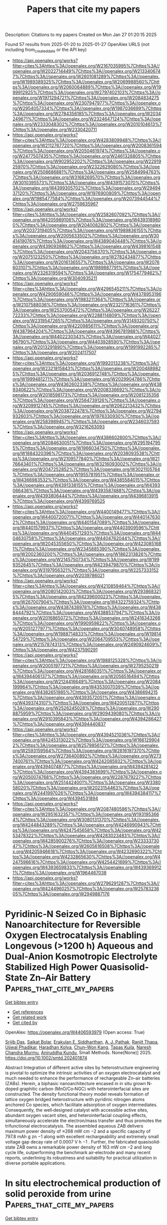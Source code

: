 #+TITLE: Papers that cite my papers
Description: Citations to my papers
Created on Mon Jan 27 01:20:15 2025

Found 57 results from 2025-01-20 to 2025-01-27
OpenAlex URLS (not including from_created_date or the API key)
- [[https://api.openalex.org/works?filter=cites%3Ahttps%3A//openalex.org/W2167035995%7Chttps%3A//openalex.org/W2022714449%7Chttps%3A//openalex.org/W2133406747%7Chttps%3A//openalex.org/W2601081289%7Chttps%3A//openalex.org/W1989389325%7Chttps%3A//openalex.org/W2069988560%7Chttps%3A//openalex.org/W2060064889%7Chttps%3A//openalex.org/W1999912925%7Chttps%3A//openalex.org/W2797402103%7Chttps%3A//openalex.org/W1971294721%7Chttps%3A//openalex.org/W2084834275%7Chttps%3A//openalex.org/W2307947977%7Chttps%3A//openalex.org/W2954057334%7Chttps%3A//openalex.org/W1987036699%7Chttps%3A//openalex.org/W2784356185%7Chttps%3A//openalex.org/W2034249671%7Chttps%3A//openalex.org/W2324647124%7Chttps%3A//openalex.org/W2333048302%7Chttps%3A//openalex.org/W2010104613%7Chttps%3A//openalex.org/W2330420711]]
- [[https://api.openalex.org/works?filter=cites%3Ahttps%3A//openalex.org/W4283809948%7Chttps%3A//openalex.org/W2112767720%7Chttps%3A//openalex.org/W2008361594%7Chttps%3A//openalex.org/W2050461974%7Chttps%3A//openalex.org/W2477507435%7Chttps%3A//openalex.org/W2461328805%7Chttps%3A//openalex.org/W902952202%7Chttps%3A//openalex.org/W2291925970%7Chttps%3A//openalex.org/W2322629080%7Chttps%3A//openalex.org/W2508686881%7Chttps%3A//openalex.org/W2584994763%7Chttps%3A//openalex.org/W3168269570%7Chttps%3A//openalex.org/W3010395573%7Chttps%3A//openalex.org/W4391573070%7Chttps%3A//openalex.org/W4399305702%7Chttps%3A//openalex.org/W2949437120%7Chttps%3A//openalex.org/W1976900809%7Chttps%3A//openalex.org/W1985477584%7Chttps%3A//openalex.org/W2073944544%7Chttps%3A//openalex.org/W2759635967]]
- [[https://api.openalex.org/works?filter=cites%3Ahttps%3A//openalex.org/W2582607092%7Chttps%3A//openalex.org/W4205989106%7Chttps%3A//openalex.org/W4393189800%7Chttps%3A//openalex.org/W2040082802%7Chttps%3A//openalex.org/W2037319405%7Chttps%3A//openalex.org/W1989836155%7Chttps%3A//openalex.org/W2005633502%7Chttps%3A//openalex.org/W3041419076%7Chttps%3A//openalex.org/W4389040448%7Chttps%3A//openalex.org/W4390939862%7Chttps%3A//openalex.org/W4398161548%7Chttps%3A//openalex.org/W2043756370%7Chttps%3A//openalex.org/W2075123250%7Chttps%3A//openalex.org/W2782434877%7Chttps%3A//openalex.org/W2016136557%7Chttps%3A//openalex.org/W2076603107%7Chttps%3A//openalex.org/W1989887791%7Chttps%3A//openalex.org/W2326319594%7Chttps%3A//openalex.org/W1754779462%7Chttps%3A//openalex.org/W3040935211]]
- [[https://api.openalex.org/works?filter=cites%3Ahttps%3A//openalex.org/W4296545211%7Chttps%3A//openalex.org/W4290659046%7Chttps%3A//openalex.org/W4378953196%7Chttps%3A//openalex.org/W1983211364%7Chttps%3A//openalex.org/W2107588036%7Chttps%3A//openalex.org/W2321716361%7Chttps%3A//openalex.org/W2537005472%7Chttps%3A//openalex.org/W2622772233%7Chttps%3A//openalex.org/W2288114809%7Chttps%3A//openalex.org/W2319547265%7Chttps%3A//openalex.org/W3149320750%7Chttps%3A//openalex.org/W4220985611%7Chttps%3A//openalex.org/W4387964204%7Chttps%3A//openalex.org/W4396781988%7Chttps%3A//openalex.org/W4402230343%7Chttps%3A//openalex.org/W4402796790%7Chttps%3A//openalex.org/W4403928590%7Chttps%3A//openalex.org/W2013291890%7Chttps%3A//openalex.org/W1991992285%7Chttps%3A//openalex.org/W2024117507]]
- [[https://api.openalex.org/works?filter=cites%3Ahttps%3A//openalex.org/W1992013238%7Chttps%3A//openalex.org/W2321815843%7Chttps%3A//openalex.org/W2004889825%7Chttps%3A//openalex.org/W2036912748%7Chttps%3A//openalex.org/W1999481271%7Chttps%3A//openalex.org/W2029904786%7Chttps%3A//openalex.org/W4362602338%7Chttps%3A//openalex.org/W4389340622%7Chttps%3A//openalex.org/W2008336692%7Chttps%3A//openalex.org/W2018598173%7Chttps%3A//openalex.org/W2081235356%7Chttps%3A//openalex.org/W2564739126%7Chttps%3A//openalex.org/W3209912745%7Chttps%3A//openalex.org/W2062213432%7Chttps%3A//openalex.org/W2038722478%7Chttps%3A//openalex.org/W2794932603%7Chttps%3A//openalex.org/W1976330930%7Chttps%3A//openalex.org/W2583989457%7Chttps%3A//openalex.org/W2346037593%7Chttps%3A//openalex.org/W3216263093]]
- [[https://api.openalex.org/works?filter=cites%3Ahttps%3A//openalex.org/W4386602600%7Chttps%3A//openalex.org/W2084630051%7Chttps%3A//openalex.org/W2951947955%7Chttps%3A//openalex.org/W1966034750%7Chttps%3A//openalex.org/W1884320396%7Chttps%3A//openalex.org/W2038093538%7Chttps%3A//openalex.org/W2109577840%7Chttps%3A//openalex.org/W2176643401%7Chttps%3A//openalex.org/W3216093002%7Chttps%3A//openalex.org/W2047252852%7Chttps%3A//openalex.org/W3021105764%7Chttps%3A//openalex.org/W1955781951%7Chttps%3A//openalex.org/W4366983532%7Chttps%3A//openalex.org/W4385584015%7Chttps%3A//openalex.org/W4391338155%7Chttps%3A//openalex.org/W4393066436%7Chttps%3A//openalex.org/W4393587488%7Chttps%3A//openalex.org/W4393806444%7Chttps%3A//openalex.org/W4396813915%7Chttps%3A//openalex.org/W4399769525]]
- [[https://api.openalex.org/works?filter=cites%3Ahttps%3A//openalex.org/W4400149477%7Chttps%3A//openalex.org/W4400720071%7Chttps%3A//openalex.org/W4401476302%7Chttps%3A//openalex.org/W4401547089%7Chttps%3A//openalex.org/W4401579937%7Chttps%3A//openalex.org/W4403909596%7Chttps%3A//openalex.org/W4404571293%7Chttps%3A//openalex.org/W4404630758%7Chttps%3A//openalex.org/W4404762044%7Chttps%3A//openalex.org/W2045355650%7Chttps%3A//openalex.org/W4230851681%7Chttps%3A//openalex.org/W2345885390%7Chttps%3A//openalex.org/W2002360200%7Chttps%3A//openalex.org/W1862313826%7Chttps%3A//openalex.org/W2145750734%7Chttps%3A//openalex.org/W1999352645%7Chttps%3A//openalex.org/W4239479870%7Chttps%3A//openalex.org/W3197956321%7Chttps%3A//openalex.org/W2257333152%7Chttps%3A//openalex.org/W2039786021]]
- [[https://api.openalex.org/works?filter=cites%3Ahttps%3A//openalex.org/W4210859464%7Chttps%3A//openalex.org/W2080142003%7Chttps%3A//openalex.org/W2938683215%7Chttps%3A//openalex.org/W4239600023%7Chttps%3A//openalex.org/W267007904%7Chttps%3A//openalex.org/W4322759324%7Chttps%3A//openalex.org/W4387438978%7Chttps%3A//openalex.org/W4388444792%7Chttps%3A//openalex.org/W4388537947%7Chttps%3A//openalex.org/W2016865072%7Chttps%3A//openalex.org/W2416343268%7Chttps%3A//openalex.org/W1990959822%7Chttps%3A//openalex.org/W2051277977%7Chttps%3A//openalex.org/W3040748958%7Chttps%3A//openalex.org/W1988714833%7Chttps%3A//openalex.org/W1981454729%7Chttps%3A//openalex.org/W2064709553%7Chttps%3A//openalex.org/W2157874313%7Chttps%3A//openalex.org/W2490924609%7Chttps%3A//openalex.org/W4237590291]]
- [[https://api.openalex.org/works?filter=cites%3Ahttps%3A//openalex.org/W1988125328%7Chttps%3A//openalex.org/W2005197721%7Chttps%3A//openalex.org/W2795250219%7Chttps%3A//openalex.org/W4281680351%7Chttps%3A//openalex.org/W4394406137%7Chttps%3A//openalex.org/W2056516494%7Chttps%3A//openalex.org/W2124416649%7Chttps%3A//openalex.org/W2084199964%7Chttps%3A//openalex.org/W4353007039%7Chttps%3A//openalex.org/W4382651985%7Chttps%3A//openalex.org/W4386694215%7Chttps%3A//openalex.org/W4393572051%7Chttps%3A//openalex.org/W4393743107%7Chttps%3A//openalex.org/W4200512871%7Chttps%3A//openalex.org/W2526245028%7Chttps%3A//openalex.org/W2908875959%7Chttps%3A//openalex.org/W2909439080%7Chttps%3A//openalex.org/W2910395843%7Chttps%3A//openalex.org/W4394266427%7Chttps%3A//openalex.org/W4394440837]]
- [[https://api.openalex.org/works?filter=cites%3Ahttps%3A//openalex.org/W4394521036%7Chttps%3A//openalex.org/W4245313022%7Chttps%3A//openalex.org/W1661299042%7Chttps%3A//openalex.org/W2579856121%7Chttps%3A//openalex.org/W2593159564%7Chttps%3A//openalex.org/W2616197370%7Chttps%3A//openalex.org/W2736400892%7Chttps%3A//openalex.org/W2737400761%7Chttps%3A//openalex.org/W4242085932%7Chttps%3A//openalex.org/W4394074877%7Chttps%3A//openalex.org/W4394281422%7Chttps%3A//openalex.org/W4394383699%7Chttps%3A//openalex.org/W2050074768%7Chttps%3A//openalex.org/W2287679227%7Chttps%3A//openalex.org/W2514424001%7Chttps%3A//openalex.org/W338058020%7Chttps%3A//openalex.org/W2023154463%7Chttps%3A//openalex.org/W2441997026%7Chttps%3A//openalex.org/W4394384117%7Chttps%3A//openalex.org/W4394531894]]
- [[https://api.openalex.org/works?filter=cites%3Ahttps%3A//openalex.org/W2087480586%7Chttps%3A//openalex.org/W2951632357%7Chttps%3A//openalex.org/W1931953664%7Chttps%3A//openalex.org/W3080131370%7Chttps%3A//openalex.org/W4244843289%7Chttps%3A//openalex.org/W4246990943%7Chttps%3A//openalex.org/W4247545658%7Chttps%3A//openalex.org/W4253478322%7Chttps%3A//openalex.org/W4283023483%7Chttps%3A//openalex.org/W4285900276%7Chttps%3A//openalex.org/W2333373047%7Chttps%3A//openalex.org/W2605616508%7Chttps%3A//openalex.org/W4205946618%7Chttps%3A//openalex.org/W4232690322%7Chttps%3A//openalex.org/W4232865630%7Chttps%3A//openalex.org/W4247596616%7Chttps%3A//openalex.org/W4254421699%7Chttps%3A//openalex.org/W4393659833%7Chttps%3A//openalex.org/W4393699121%7Chttps%3A//openalex.org/W1964467038]]
- [[https://api.openalex.org/works?filter=cites%3Ahttps%3A//openalex.org/W2796291287%7Chttps%3A//openalex.org/W4244960257%7Chttps%3A//openalex.org/W2578323605%7Chttps%3A//openalex.org/W2949887176]]

* Pyridinic‐N Seized Co in Biphasic Nanoarchitecture for Reversible Oxygen Electrocatalysis Enabling Longevous (>1200 h) Aqueous and Dual‐Anion Kosmotropic Electrolyte Stabilized High Power Quasisolid‐State Zn–Air Battery  :Papers_that_cite_my_papers:
:PROPERTIES:
:UUID: https://openalex.org/W4406593979
:TOPICS: Advanced battery technologies research, Electrocatalysts for Energy Conversion, Advanced Battery Materials and Technologies
:PUBLICATION_DATE: 2025-01-19
:END:    
    
[[elisp:(doi-add-bibtex-entry "https://doi.org/10.1002/smtd.202401874")][Get bibtex entry]] 

- [[elisp:(progn (xref--push-markers (current-buffer) (point)) (oa--referenced-works "https://openalex.org/W4406593979"))][Get references]]
- [[elisp:(progn (xref--push-markers (current-buffer) (point)) (oa--related-works "https://openalex.org/W4406593979"))][Get related work]]
- [[elisp:(progn (xref--push-markers (current-buffer) (point)) (oa--cited-by-works "https://openalex.org/W4406593979"))][Get cited by]]

OpenAlex: https://openalex.org/W4406593979 (Open access: True)
    
[[https://openalex.org/A5001612544][Srijib Das]], [[https://openalex.org/A5018487030][Saikat Bolar]], [[https://openalex.org/A5083620102][Erakulan E. Siddharthan]], [[https://openalex.org/A5022051010][A. J. Pathak]], [[https://openalex.org/A5028088995][Ranjit Thapa]], [[https://openalex.org/A5053783996][Ujjwal Phadikar]], [[https://openalex.org/A5024569132][Haradhan Kolya]], [[https://openalex.org/A5033419891][Chun–Won Kang]], [[https://openalex.org/A5052738033][Tapas Kuila]], [[https://openalex.org/A5023748022][Naresh Chandra Murmu]], [[https://openalex.org/A5059342210][Aniruddha Kundu]], Small Methods. None(None)] 2025. https://doi.org/10.1002/smtd.202401874 
     
Abstract Integration of different active sites by heterostructure engineering is pivotal to optimize the intrinsic activities of an oxygen electrocatalyst and much needed to enhance the performance of rechargeable Zn–air batteries (ZABs). Herein, a biphasic nanoarchitecture encased in in situ grown N‐doped graphitic carbon (MnO/Co‐NGC) with heterointerfacial sites are constructed. The density functional theory model reveals formation of lattice oxygen bridged heterostructure with pyridinic nitrogen atoms anchored Co species, which facilitate adsorption of oxygen intermediates. Consequently, the well‐designed catalyst with accessible active sites, abundant oxygen vacant sites, and heterointerfacial coupling effects, simultaneously accelerate the electron/mass transfer and thus promotes the trifunctional electrocatalysis. The assembled aqueous ZAB delivers maximum power density of ≈268 mW cm −2 and a specific capacity of 797.8 mAh g zn −1 along with excellent rechargeability and extremely small voltage gap decay rate of 0.0007 V h −1 . Further, the fabricated quasisolid‐state ZAB owns a remarkable power density of 163 mW cm −2 and long cycle life, outperforming the benchmark air‐electrode and many recent reports, underlining its robustness and suitability for practical utilization in diverse portable applications.    

    

* In situ electrochemical production of solid peroxide from urine  :Papers_that_cite_my_papers:
:PROPERTIES:
:UUID: https://openalex.org/W4406602061
:TOPICS: Electrocatalysts for Energy Conversion, Ammonia Synthesis and Nitrogen Reduction, Metal Extraction and Bioleaching
:PUBLICATION_DATE: 2025-01-20
:END:    
    
[[elisp:(doi-add-bibtex-entry "https://doi.org/10.1038/s41929-024-01277-3")][Get bibtex entry]] 

- [[elisp:(progn (xref--push-markers (current-buffer) (point)) (oa--referenced-works "https://openalex.org/W4406602061"))][Get references]]
- [[elisp:(progn (xref--push-markers (current-buffer) (point)) (oa--related-works "https://openalex.org/W4406602061"))][Get related work]]
- [[elisp:(progn (xref--push-markers (current-buffer) (point)) (oa--cited-by-works "https://openalex.org/W4406602061"))][Get cited by]]

OpenAlex: https://openalex.org/W4406602061 (Open access: False)
    
[[https://openalex.org/A5024831844][Xinjian Shi]], [[https://openalex.org/A5006272263][Yue Jiang]], [[https://openalex.org/A5115943975][Bailin Zeng]], [[https://openalex.org/A5003828588][Zhuo-Yue Sun]], [[https://openalex.org/A5054022769][Maojin Yun]], [[https://openalex.org/A5101902707][Peng Lv]], [[https://openalex.org/A5081165962][Yu Jia]], [[https://openalex.org/A5063671472][Xiaolin Zheng]], Nature Catalysis. None(None)] 2025. https://doi.org/10.1038/s41929-024-01277-3 
     
No abstract    

    

* Competitive Adsorption of Small Molecule Inhibitors and Trimethylaluminum Precursors on the Cu(111) Surface during Area-Selective Atomic Layer Deposition: A GCMC Study  :Papers_that_cite_my_papers:
:PROPERTIES:
:UUID: https://openalex.org/W4406605724
:TOPICS: Semiconductor materials and devices, Electronic and Structural Properties of Oxides, Machine Learning in Materials Science
:PUBLICATION_DATE: 2025-01-20
:END:    
    
[[elisp:(doi-add-bibtex-entry "https://doi.org/10.1021/acs.langmuir.4c04323")][Get bibtex entry]] 

- [[elisp:(progn (xref--push-markers (current-buffer) (point)) (oa--referenced-works "https://openalex.org/W4406605724"))][Get references]]
- [[elisp:(progn (xref--push-markers (current-buffer) (point)) (oa--related-works "https://openalex.org/W4406605724"))][Get related work]]
- [[elisp:(progn (xref--push-markers (current-buffer) (point)) (oa--cited-by-works "https://openalex.org/W4406605724"))][Get cited by]]

OpenAlex: https://openalex.org/W4406605724 (Open access: False)
    
[[https://openalex.org/A5021167945][Chen Li]], [[https://openalex.org/A5091336946][Yichun Li]], [[https://openalex.org/A5082041657][Jian Weng]], [[https://openalex.org/A5101445417][Jiafeng Chen]], [[https://openalex.org/A5043574204][Xiaoyong Cao]], [[https://openalex.org/A5057332671][Chunlei Wei]], [[https://openalex.org/A5101570418][Nan Xu]], [[https://openalex.org/A5080069508][Yi He]], Langmuir. None(None)] 2025. https://doi.org/10.1021/acs.langmuir.4c04323 
     
In area-selective atomic layer deposition (AS-ALD), small molecule inhibitors (SMIs) play a critical role in directing surface selectivity, preventing unwanted deposition on non-growth surfaces, and enabling precise thin-film formation essential for semiconductor and advanced manufacturing processes. This study utilizes grand canonical Monte Carlo (GCMC) simulations to investigate the competitive adsorption characteristics of three SMIs─aniline, 3-hexyne, and propanethiol (PT)─alongside trimethylaluminum (TMA) precursors on a Cu(111) surface. Single-component adsorption analyses reveal that aniline attains the highest coverage among the SMIs, attributed to its strong interaction with the Cu surface; however, this coverage decreases by approximately 42% in the presence of TMA, underscoring its susceptibility to competitive adsorption effects. By contrast, 3-hexyne displays minimal alteration in adsorption when it is in competition with TMA, effectively inhibiting TMA adsorption and indicating its suitability as a robust SMI for AS-ALD. PT also demonstrates moderate inhibitory capability against TMA, although it is less effective than 3-hexyne in this regard. These findings highlight the importance of intermolecular forces and adsorption energies in determining SMI effectiveness in blocking TMA on non-growth surfaces. Mechanistic insights from this study reveal the nuanced influence of specific SMI–precursor interactions, emphasizing the necessity of selecting SMIs tailored to precursor characteristics and surface interactions. This work provides essential contributions to the rational design of SMIs in AS-ALD, with implications for improving deposition precision and optimizing AS-ALD parameters in nanomanufacturing applications.    

    

* Efficient chromium-based transition metal nitrides catalysts for oxygen and hydrogen evolution reactions  :Papers_that_cite_my_papers:
:PROPERTIES:
:UUID: https://openalex.org/W4406605754
:TOPICS: Electrocatalysts for Energy Conversion, Machine Learning in Materials Science, Fuel Cells and Related Materials
:PUBLICATION_DATE: 2025-01-20
:END:    
    
[[elisp:(doi-add-bibtex-entry "https://doi.org/10.1016/j.rser.2025.115385")][Get bibtex entry]] 

- [[elisp:(progn (xref--push-markers (current-buffer) (point)) (oa--referenced-works "https://openalex.org/W4406605754"))][Get references]]
- [[elisp:(progn (xref--push-markers (current-buffer) (point)) (oa--related-works "https://openalex.org/W4406605754"))][Get related work]]
- [[elisp:(progn (xref--push-markers (current-buffer) (point)) (oa--cited-by-works "https://openalex.org/W4406605754"))][Get cited by]]

OpenAlex: https://openalex.org/W4406605754 (Open access: False)
    
[[https://openalex.org/A5014477971][Muhammad Faizan]], [[https://openalex.org/A5114133554][Humaira A. Bibi]], [[https://openalex.org/A5100498561][Erum Aamir]], [[https://openalex.org/A5115945480][Roheen Saeed]], [[https://openalex.org/A5045021169][Sieh Kiong Tiong]], [[https://openalex.org/A5027843807][Hua Song]], Renewable and Sustainable Energy Reviews. 212(None)] 2025. https://doi.org/10.1016/j.rser.2025.115385 
     
No abstract    

    

* De novo-design of highly exposed Co−N−C single-atom catalyst for oxygen reduction reaction  :Papers_that_cite_my_papers:
:PROPERTIES:
:UUID: https://openalex.org/W4406608127
:TOPICS: Electrocatalysts for Energy Conversion, Catalytic Processes in Materials Science, Fuel Cells and Related Materials
:PUBLICATION_DATE: 2025-01-01
:END:    
    
[[elisp:(doi-add-bibtex-entry "https://doi.org/10.1016/s1872-5813(24)60481-0")][Get bibtex entry]] 

- [[elisp:(progn (xref--push-markers (current-buffer) (point)) (oa--referenced-works "https://openalex.org/W4406608127"))][Get references]]
- [[elisp:(progn (xref--push-markers (current-buffer) (point)) (oa--related-works "https://openalex.org/W4406608127"))][Get related work]]
- [[elisp:(progn (xref--push-markers (current-buffer) (point)) (oa--cited-by-works "https://openalex.org/W4406608127"))][Get cited by]]

OpenAlex: https://openalex.org/W4406608127 (Open access: False)
    
[[https://openalex.org/A5101493771][Dan Zhou]], [[https://openalex.org/A5089554004][Haolin Zhu]], [[https://openalex.org/A5115602222][Yang Zhao]], [[https://openalex.org/A5089195935][Yiming Liu]], Journal of Fuel Chemistry and Technology. 53(1)] 2025. https://doi.org/10.1016/s1872-5813(24)60481-0 
     
No abstract    

    

* Effect of palladium core size on the activity and durability of Pt-Monolayer electrocatalysts for oxygen reduction reaction  :Papers_that_cite_my_papers:
:PROPERTIES:
:UUID: https://openalex.org/W4406615391
:TOPICS: Electrocatalysts for Energy Conversion, Fuel Cells and Related Materials, Advanced Memory and Neural Computing
:PUBLICATION_DATE: 2025-01-01
:END:    
    
[[elisp:(doi-add-bibtex-entry "https://doi.org/10.1016/j.apsusc.2025.162477")][Get bibtex entry]] 

- [[elisp:(progn (xref--push-markers (current-buffer) (point)) (oa--referenced-works "https://openalex.org/W4406615391"))][Get references]]
- [[elisp:(progn (xref--push-markers (current-buffer) (point)) (oa--related-works "https://openalex.org/W4406615391"))][Get related work]]
- [[elisp:(progn (xref--push-markers (current-buffer) (point)) (oa--cited-by-works "https://openalex.org/W4406615391"))][Get cited by]]

OpenAlex: https://openalex.org/W4406615391 (Open access: True)
    
[[https://openalex.org/A5088665101][Jiye Choi]], [[https://openalex.org/A5049428590][Eunjik Lee]], [[https://openalex.org/A5083249603][Seung-min Woo]], [[https://openalex.org/A5058164845][Youngjoo Whang]], [[https://openalex.org/A5089960440][Yongmin Kwon]], [[https://openalex.org/A5087537676][Min Ho Seo]], [[https://openalex.org/A5101891966][Eunae Cho]], [[https://openalex.org/A5005962727][Gu‐Gon Park]], Applied Surface Science. None(None)] 2025. https://doi.org/10.1016/j.apsusc.2025.162477 
     
No abstract    

    

* Hierarchical MoS2@NiFeCo‐Mo(doped)‐Layered Double Hydroxide Heterostructures as Efficient Alkaline Water Splitting (Photo)Electro‐catalysts  :Papers_that_cite_my_papers:
:PROPERTIES:
:UUID: https://openalex.org/W4406617906
:TOPICS: Electrocatalysts for Energy Conversion, Advanced Photocatalysis Techniques, Advanced battery technologies research
:PUBLICATION_DATE: 2025-01-20
:END:    
    
[[elisp:(doi-add-bibtex-entry "https://doi.org/10.1002/smll.202409097")][Get bibtex entry]] 

- [[elisp:(progn (xref--push-markers (current-buffer) (point)) (oa--referenced-works "https://openalex.org/W4406617906"))][Get references]]
- [[elisp:(progn (xref--push-markers (current-buffer) (point)) (oa--related-works "https://openalex.org/W4406617906"))][Get related work]]
- [[elisp:(progn (xref--push-markers (current-buffer) (point)) (oa--cited-by-works "https://openalex.org/W4406617906"))][Get cited by]]

OpenAlex: https://openalex.org/W4406617906 (Open access: True)
    
[[https://openalex.org/A5040505150][Kayvan Moradi]], [[https://openalex.org/A5066455688][Maysam Ashrafi]], [[https://openalex.org/A5019858620][Abdollah Salimi]], [[https://openalex.org/A5012792506][Marko Melander]], Small. None(None)] 2025. https://doi.org/10.1002/smll.202409097 
     
Abstract Designing cost‐effective electrocatalysts with fast reaction kinetics and high stability is an outstanding challenge in green hydrogen generation through overall water splitting (OWS). Layered double hydroxide (LDH) heterostructure materials are promising candidates to catalyze both oxygen evolution reaction (OER) and hydrogen evolution reaction (HER), the two OWS half‐cell reactions. This work develops a facile hydrothermal route to synthesiz hierarchical heterostructure MoS 2 @NiFeCo‐LDH and MoS 2 @NiFeCo‐Mo(doped)‐LDH electrocatalysts, which exhibit extremely good OER and HER performance as witnessed by their low IR‐corrected overpotentials of 156 and 61 mV with at a current density of 10 mA cm −2 under light assistance. The MoS 2 @NiFeCo‐Mo(doped)‐LDH‐MoS 2 @NiFeCo‐LDH OWS cell achieves a low cell voltage of 1.46V at 10 mA cm −2 during light‐assisted water electrolysis. Both materials exhibited exceptional stability under industrially relevant HER and OER conditions, maintaining a current density of 1 A cm −2 with minimal alterations in their potential and performance. The experimental and computational results demonstrate that doping the LDH matrix with high‐valence Mo atoms and MoS 2 quantum dots improves the electrocatalytic activity by 1) enhancing electron transfer, 2) making the electrocatalyst metallic, 3) increasing the number of active sites, 4) lowering the thermodynamic overpotential, and 5) changing the OER mechanism. Overall, this work develops a facile synthesis method to design highly active and stable MoS 2 @NiFeCo‐Mo(doped)‐LDH heterostructure electrocatalysts.    

    

* Phase-tunable cobalt borides with amorphous shell toward highly efficient oxygen evolution reaction  :Papers_that_cite_my_papers:
:PROPERTIES:
:UUID: https://openalex.org/W4406618795
:TOPICS: Electrocatalysts for Energy Conversion, Catalytic Processes in Materials Science, Fuel Cells and Related Materials
:PUBLICATION_DATE: 2025-01-20
:END:    
    
[[elisp:(doi-add-bibtex-entry "https://doi.org/10.1016/j.jpowsour.2025.236255")][Get bibtex entry]] 

- [[elisp:(progn (xref--push-markers (current-buffer) (point)) (oa--referenced-works "https://openalex.org/W4406618795"))][Get references]]
- [[elisp:(progn (xref--push-markers (current-buffer) (point)) (oa--related-works "https://openalex.org/W4406618795"))][Get related work]]
- [[elisp:(progn (xref--push-markers (current-buffer) (point)) (oa--cited-by-works "https://openalex.org/W4406618795"))][Get cited by]]

OpenAlex: https://openalex.org/W4406618795 (Open access: False)
    
[[https://openalex.org/A5101892882][Yuxin Gao]], [[https://openalex.org/A5004221127][Xiaowei Yang]], [[https://openalex.org/A5113559649][Yuyang Zong]], [[https://openalex.org/A5102883680][Lihong Bao]], [[https://openalex.org/A5088329516][Ruguang Ma]], [[https://openalex.org/A5071556047][Jijun Zhao]], Journal of Power Sources. 631(None)] 2025. https://doi.org/10.1016/j.jpowsour.2025.236255 
     
No abstract    

    

* Synergistic effect of In2+ doping in MoS2 nanosheets for rapid hydrogen production  :Papers_that_cite_my_papers:
:PROPERTIES:
:UUID: https://openalex.org/W4406629707
:TOPICS: Electrocatalysts for Energy Conversion, Chalcogenide Semiconductor Thin Films, MXene and MAX Phase Materials
:PUBLICATION_DATE: 2025-01-21
:END:    
    
[[elisp:(doi-add-bibtex-entry "https://doi.org/10.1016/j.mseb.2025.118032")][Get bibtex entry]] 

- [[elisp:(progn (xref--push-markers (current-buffer) (point)) (oa--referenced-works "https://openalex.org/W4406629707"))][Get references]]
- [[elisp:(progn (xref--push-markers (current-buffer) (point)) (oa--related-works "https://openalex.org/W4406629707"))][Get related work]]
- [[elisp:(progn (xref--push-markers (current-buffer) (point)) (oa--cited-by-works "https://openalex.org/W4406629707"))][Get cited by]]

OpenAlex: https://openalex.org/W4406629707 (Open access: False)
    
[[https://openalex.org/A5018077496][Sanjay A. Bhakhar]], [[https://openalex.org/A5048688599][G. K. Solanki]], [[https://openalex.org/A5018687599][Shweta D. Dabhi]], [[https://openalex.org/A5088379292][Trupti K. Gajaria]], [[https://openalex.org/A5061895171][Pratik M. Pataniya]], [[https://openalex.org/A5079597192][C.K. Sumesh]], Materials Science and Engineering B. 314(None)] 2025. https://doi.org/10.1016/j.mseb.2025.118032 
     
No abstract    

    

* Effect of Nitrogen and Phosphorus Doping of Reduced Graphene Oxide in the Hydrogen Evolution Catalytic Activity of Supported Ru Nanoparticles  :Papers_that_cite_my_papers:
:PROPERTIES:
:UUID: https://openalex.org/W4406632336
:TOPICS: Electrocatalysts for Energy Conversion, Electrochemical Analysis and Applications, Advanced battery technologies research
:PUBLICATION_DATE: 2025-01-20
:END:    
    
[[elisp:(doi-add-bibtex-entry "https://doi.org/10.1021/acsami.4c15547")][Get bibtex entry]] 

- [[elisp:(progn (xref--push-markers (current-buffer) (point)) (oa--referenced-works "https://openalex.org/W4406632336"))][Get references]]
- [[elisp:(progn (xref--push-markers (current-buffer) (point)) (oa--related-works "https://openalex.org/W4406632336"))][Get related work]]
- [[elisp:(progn (xref--push-markers (current-buffer) (point)) (oa--cited-by-works "https://openalex.org/W4406632336"))][Get cited by]]

OpenAlex: https://openalex.org/W4406632336 (Open access: False)
    
[[https://openalex.org/A5026197813][Laura Mallón]], [[https://openalex.org/A5018495666][Javier Navarro‐Ruiz]], [[https://openalex.org/A5005842815][Christian Cerezo-Navarrete]], [[https://openalex.org/A5031206734][Nuria Romero]], [[https://openalex.org/A5045082437][Iker Del Rosal]], [[https://openalex.org/A5080028922][Jordi García‐Antón]], [[https://openalex.org/A5075844774][Roger Bofill]], [[https://openalex.org/A5067872150][Luis M. Martínez‐Prieto]], [[https://openalex.org/A5016827993][Karine Philippot]], [[https://openalex.org/A5029373017][Romuald Poteau]], [[https://openalex.org/A5039090961][Xavier Sala]], ACS Applied Materials & Interfaces. None(None)] 2025. https://doi.org/10.1021/acsami.4c15547 
     
Three different cathodic materials for the hydrogen evolution reaction (HER) consisting of Ru nanoparticles (NPs) supported onto a bare and two doped reduced graphene oxides (r-GO) have been studied. Ru NPs have been synthesized in situ by means of the organometallic approach in the presence of each reduced graphene support (bare (rGO), N-doped (NH2-rGO) and P-doped (P-rGO)). (HR)TEM, EDX, EA, ICP-OES, XPS, Raman and NMR techniques have been used to fully characterize the obtained rGO-supported Ru materials. These materials have been deposited onto a glassy carbon rotating disk electrode (GC-RDE) to assess their HER electrocatalytic activity at acidic pH. The results show that all three materials are stable under reductive conditions for at least 12 h, and that the heteroatom-doping of the graphene structure extremely increases the activity of the electrodes, especially for the case of Ru@P-rGO, where the overpotential at −10 mA·cm–2 decreases to only 2 mV. Realistic (based on experimental compositional data) modeling of the three rGO supports combined with DFT computational analysis of the electronic and electrocatalytic properties of the hybrid nanocatalysts allows attributing the observed electrocatalytic performances to a combination of interrelated factors such as the distance of the Ru atoms to the dopped rGO support and the hydride content at the Ru NP surface.    

    

* Electrostatic and Electronic Effects on Doped Nickel Oxide Nanofilms for Water Oxidation  :Papers_that_cite_my_papers:
:PROPERTIES:
:UUID: https://openalex.org/W4406632531
:TOPICS: Electrocatalysts for Energy Conversion, Advanced battery technologies research, Copper-based nanomaterials and applications
:PUBLICATION_DATE: 2025-01-20
:END:    
    
[[elisp:(doi-add-bibtex-entry "https://doi.org/10.1021/jacs.4c14493")][Get bibtex entry]] 

- [[elisp:(progn (xref--push-markers (current-buffer) (point)) (oa--referenced-works "https://openalex.org/W4406632531"))][Get references]]
- [[elisp:(progn (xref--push-markers (current-buffer) (point)) (oa--related-works "https://openalex.org/W4406632531"))][Get related work]]
- [[elisp:(progn (xref--push-markers (current-buffer) (point)) (oa--cited-by-works "https://openalex.org/W4406632531"))][Get cited by]]

OpenAlex: https://openalex.org/W4406632531 (Open access: False)
    
[[https://openalex.org/A5110556665][Ina Østrøm]], [[https://openalex.org/A5073854289][Marco Favaro]], [[https://openalex.org/A5115955321][Moein Seyfouri]], [[https://openalex.org/A5009562147][Patrick A. Burr]], [[https://openalex.org/A5082502942][Bram Hoex]], Journal of the American Chemical Society. None(None)] 2025. https://doi.org/10.1021/jacs.4c14493 
     
An ideal water-splitting electrocatalyst is inexpensive, abundant, highly active, stable, selective, and durable. The anodic oxygen evolution reaction (OER) is the main bottleneck for H2 production with a complex and not fully resolved mechanism, slow kinetics, and high overpotential. Nickel oxide-based catalysts (NiOx) are highly active and cheaper than precious metal catalysts. However, rigorous catalyst tests and DFT calculations are still needed to rationally optimize NiOx catalysts. In this work, we combine plasma-enhanced atomic layer deposition (PE-ALD) and density functional theory (DFT) to address the role of dopants in promoting NiOx OER activity. Ultrathin films of NiOx doped with Zn2+, Al3+, and Sn4+ presented improved intrinsic activity, stability, and durability for the OER. The results show a low to high catalytic performance of ZnNiOx < NiOx < AlNiOx < SnNiOx, which we attribute to an increase in the concentration of valence band (VB) holes combined with conduction band (CB) electron conductivity, characterized by electrochemical impedance spectroscopy (EIS). The influence of doping on the electronic structure and catalytic activity was investigated using advanced characterization techniques and density functional theory (DFT) calculations (PEB0/pob-TZVP). DFT complements the experimental results, showing that the dopant charge states and orbital hybridization enhance the OER by improving the charge carrier concentration and mobility, thus allowing optimal binding energies and charge dynamics and delocalization. Our findings demonstrate the potential of PE-ALD-doped nanofilms NiOx and DFT to rationally design and develop catalysts for sustainable energy applications.    

    

* The InP(100) Surface Phase Diagram: From the Gas Phase to the Electrochemical Environment  :Papers_that_cite_my_papers:
:PROPERTIES:
:UUID: https://openalex.org/W4406636092
:TOPICS: Semiconductor materials and interfaces, Surface and Thin Film Phenomena, Semiconductor Quantum Structures and Devices
:PUBLICATION_DATE: 2025-01-21
:END:    
    
[[elisp:(doi-add-bibtex-entry "https://doi.org/10.1021/acsami.4c20370")][Get bibtex entry]] 

- [[elisp:(progn (xref--push-markers (current-buffer) (point)) (oa--referenced-works "https://openalex.org/W4406636092"))][Get references]]
- [[elisp:(progn (xref--push-markers (current-buffer) (point)) (oa--related-works "https://openalex.org/W4406636092"))][Get related work]]
- [[elisp:(progn (xref--push-markers (current-buffer) (point)) (oa--cited-by-works "https://openalex.org/W4406636092"))][Get cited by]]

OpenAlex: https://openalex.org/W4406636092 (Open access: True)
    
[[https://openalex.org/A5067661545][Holger Euchner]], [[https://openalex.org/A5041125567][Vibhav Yadav]], [[https://openalex.org/A5010478591][Matthias M. May]], ACS Applied Materials & Interfaces. None(None)] 2025. https://doi.org/10.1021/acsami.4c20370 
     
The versatile optoelectronic properties of the material class of III–V semiconductors enable the highest performance in photovoltaic and photoelectrochemical solar cells. While a high level of control and understanding with respect to different surface reconstructions of these compounds in gas-phase ambient has been reached, the situation in an electrochemical environment still poses challenges. Here, we therefore have undertaken a computational study of the InP(100) surface in the presence of hydrogen and chlorine, mimicking the contact with a hydrochloric acid-containing electrolyte, aiming at an understanding of ion adsorption and dominant surface reconstructions with respect to applied potential and electrolyte concentration. For this purpose, the most stable surface terminations for hydrogen and chlorine (co)adsorption from the gas phase as well as the corresponding phase diagrams have been determined with respect to the hydrogen and chlorine chemical potential. In this context, we also introduce a quantitative type of phase diagram to highlight the stability of surface phases with respect to competing structures. Finally, by making use of the computational hydrogen electrode approach, these results were then transferred to the potential domain. We find that hydrogen (chlorine) adsorption is dominating at more (less) cathodic potentials, while coadsorption is limited to small fractions of the phase space. This allows us to determine experimentally accessible phases for which no detrimental effects, such as the creation of in-gap surface states, are to be expected.    

    

* All-round enhancement induced by oxophilic single Ru and W atoms for alkaline hydrogen oxidation of tiny Pt nanoparticles  :Papers_that_cite_my_papers:
:PROPERTIES:
:UUID: https://openalex.org/W4406639376
:TOPICS: Electrocatalysts for Energy Conversion, Catalytic Processes in Materials Science, Catalysis and Oxidation Reactions
:PUBLICATION_DATE: 2025-01-21
:END:    
    
[[elisp:(doi-add-bibtex-entry "https://doi.org/10.1038/s41467-025-56240-y")][Get bibtex entry]] 

- [[elisp:(progn (xref--push-markers (current-buffer) (point)) (oa--referenced-works "https://openalex.org/W4406639376"))][Get references]]
- [[elisp:(progn (xref--push-markers (current-buffer) (point)) (oa--related-works "https://openalex.org/W4406639376"))][Get related work]]
- [[elisp:(progn (xref--push-markers (current-buffer) (point)) (oa--cited-by-works "https://openalex.org/W4406639376"))][Get cited by]]

OpenAlex: https://openalex.org/W4406639376 (Open access: True)
    
[[https://openalex.org/A5040422186][Wensheng Jiao]], [[https://openalex.org/A5102655629][Zhanghao Ren]], [[https://openalex.org/A5102813471][Zhibo Cui]], [[https://openalex.org/A5100618362][Chao Ma]], [[https://openalex.org/A5092398487][Ziang Shang]], [[https://openalex.org/A5053758917][Guanzhen Chen]], [[https://openalex.org/A5065513785][Ruihu Lu]], [[https://openalex.org/A5050498273][Tao Gan]], [[https://openalex.org/A5100744706][Ziyun Wang]], [[https://openalex.org/A5007830024][Yu Xiong]], [[https://openalex.org/A5044208128][Yunhu Han]], Nature Communications. 16(1)] 2025. https://doi.org/10.1038/s41467-025-56240-y 
     
Anion exchange membrane fuel cells (AEMFCs) are one of the ideal energy conversion devices. However, platinum (Pt), as the benchmark catalyst for the hydrogen oxidation reaction (HOR) of AEMFCs anodes, still faces issues of insufficient performance and susceptibility to CO poisoning. Here, we report the Joule heating-assisted synthesis of a small sized Ru1Pt single-atom alloy catalyst loaded on nitrogen-doped carbon modified with single W atoms (s-Ru1Pt@W1/NC), in which the near-range single Ru atoms on the Ru1Pt nanoparticles and the long-range single W atoms on the support simultaneously modulate the electronic structure of the active Pt-site, enhancing alkaline HOR performance of s-Ru1Pt@W1/NC. The mass activity of s-Ru1Pt@W1/NC is 7.54 A mgPt+Ru-1 and exhibits notable stability in 1000 ppm CO/H2-saturated electrolyte. Surprisingly, it can operate stably in H2-saturated electrolyte for 1000 h with only 24.60 % decay. Theoretical calculations demonstrate that the proximal single Ru atoms and the remote single W atoms synergistically optimize the electronic structure of the active Pt-site, improving the HOR activity and CO tolerance of the catalyst. The development of anode catalysts for anion-exchange membrane fuel cells is promising but challenging in practical applications. Here, the authors report the tiny single-atom alloy nanoparticles that catalyze hydrogen oxidation reaction with very high activity, stability, and CO resistance.    

    

* Hydrogen Evolution Reaction Mechanism on Pristine and Defective Nickel Phosphate Surfaces  :Papers_that_cite_my_papers:
:PROPERTIES:
:UUID: https://openalex.org/W4406642017
:TOPICS: Electrocatalysts for Energy Conversion, Hydrogen Storage and Materials, Gas Sensing Nanomaterials and Sensors
:PUBLICATION_DATE: 2025-01-01
:END:    
    
[[elisp:(doi-add-bibtex-entry "https://doi.org/10.1016/j.rsurfi.2025.100431")][Get bibtex entry]] 

- [[elisp:(progn (xref--push-markers (current-buffer) (point)) (oa--referenced-works "https://openalex.org/W4406642017"))][Get references]]
- [[elisp:(progn (xref--push-markers (current-buffer) (point)) (oa--related-works "https://openalex.org/W4406642017"))][Get related work]]
- [[elisp:(progn (xref--push-markers (current-buffer) (point)) (oa--cited-by-works "https://openalex.org/W4406642017"))][Get cited by]]

OpenAlex: https://openalex.org/W4406642017 (Open access: True)
    
[[https://openalex.org/A5115958833][Dyah Puspasari Wijayanti]], [[https://openalex.org/A5093943619][Muhammad Arkan Nuruzzahran]], [[https://openalex.org/A5093943622][Dzaki Ahmad Syaifullah]], [[https://openalex.org/A5051765357][Damar Rastri Adhika]], [[https://openalex.org/A5004700064][Hamad AlMohamadi]], [[https://openalex.org/A5073285582][Nadhratun Naiim Mobarak]], [[https://openalex.org/A5031392156][Ni Luh Wulan Septiani]], [[https://openalex.org/A5006667199][Adhitya Gandaryus Saputro]], Results in Surfaces and Interfaces. None(None)] 2025. https://doi.org/10.1016/j.rsurfi.2025.100431 
     
No abstract    

    

* Theoretical Screening of Efficient TM/GaN Single-Atom Catalysts for Electroreduction of Nitrate to Ammonia  :Papers_that_cite_my_papers:
:PROPERTIES:
:UUID: https://openalex.org/W4406681579
:TOPICS: Ammonia Synthesis and Nitrogen Reduction, Hydrogen Storage and Materials, Catalytic Processes in Materials Science
:PUBLICATION_DATE: 2025-01-20
:END:    
    
[[elisp:(doi-add-bibtex-entry "https://doi.org/10.1021/acs.jpcc.4c06861")][Get bibtex entry]] 

- [[elisp:(progn (xref--push-markers (current-buffer) (point)) (oa--referenced-works "https://openalex.org/W4406681579"))][Get references]]
- [[elisp:(progn (xref--push-markers (current-buffer) (point)) (oa--related-works "https://openalex.org/W4406681579"))][Get related work]]
- [[elisp:(progn (xref--push-markers (current-buffer) (point)) (oa--cited-by-works "https://openalex.org/W4406681579"))][Get cited by]]

OpenAlex: https://openalex.org/W4406681579 (Open access: False)
    
[[https://openalex.org/A5100897197][Huifang Ma]], [[https://openalex.org/A5026308213][Saifei Yuan]], [[https://openalex.org/A5100631614][Shujuan Li]], [[https://openalex.org/A5101464029][Jiayao Wang]], [[https://openalex.org/A5080468708][Huiyun Zhang]], [[https://openalex.org/A5100671907][Yuping Zhang]], [[https://openalex.org/A5021216202][Jingxiu Yang]], [[https://openalex.org/A5101089205][Jinbo Sun]], [[https://openalex.org/A5087097404][Ke Xu]], [[https://openalex.org/A5056795585][Shulai Lei]], The Journal of Physical Chemistry C. None(None)] 2025. https://doi.org/10.1021/acs.jpcc.4c06861 
     
No abstract    

    

* Dual active site and metal–substrate interface effect endow platinum–ruthenium/molybdenum carbide efficient pH-universal hydrogen evolution reaction  :Papers_that_cite_my_papers:
:PROPERTIES:
:UUID: https://openalex.org/W4406683610
:TOPICS: Electrocatalysts for Energy Conversion, Fuel Cells and Related Materials, Advanced battery technologies research
:PUBLICATION_DATE: 2025-01-21
:END:    
    
[[elisp:(doi-add-bibtex-entry "https://doi.org/10.1016/j.jcis.2025.01.180")][Get bibtex entry]] 

- [[elisp:(progn (xref--push-markers (current-buffer) (point)) (oa--referenced-works "https://openalex.org/W4406683610"))][Get references]]
- [[elisp:(progn (xref--push-markers (current-buffer) (point)) (oa--related-works "https://openalex.org/W4406683610"))][Get related work]]
- [[elisp:(progn (xref--push-markers (current-buffer) (point)) (oa--cited-by-works "https://openalex.org/W4406683610"))][Get cited by]]

OpenAlex: https://openalex.org/W4406683610 (Open access: False)
    
[[https://openalex.org/A5046338806][H. Ling]], [[https://openalex.org/A5057974797][Qiang Yuan]], [[https://openalex.org/A5035477427][Tian Sheng]], [[https://openalex.org/A5100333868][Xun Wang]], Journal of Colloid and Interface Science. 685(None)] 2025. https://doi.org/10.1016/j.jcis.2025.01.180 
     
No abstract    

    

* A comprehensive review of two-dimensional high-entropy layered hydroxides: Synthesis, characterization, and applications  :Papers_that_cite_my_papers:
:PROPERTIES:
:UUID: https://openalex.org/W4406684537
:TOPICS: Layered Double Hydroxides Synthesis and Applications, Advanced Photocatalysis Techniques, Supercapacitor Materials and Fabrication
:PUBLICATION_DATE: 2025-01-21
:END:    
    
[[elisp:(doi-add-bibtex-entry "https://doi.org/10.1016/j.ccr.2025.216435")][Get bibtex entry]] 

- [[elisp:(progn (xref--push-markers (current-buffer) (point)) (oa--referenced-works "https://openalex.org/W4406684537"))][Get references]]
- [[elisp:(progn (xref--push-markers (current-buffer) (point)) (oa--related-works "https://openalex.org/W4406684537"))][Get related work]]
- [[elisp:(progn (xref--push-markers (current-buffer) (point)) (oa--cited-by-works "https://openalex.org/W4406684537"))][Get cited by]]

OpenAlex: https://openalex.org/W4406684537 (Open access: False)
    
[[https://openalex.org/A5054776188][Abdul Hai]], [[https://openalex.org/A5002772722][Muhammad Daud]], [[https://openalex.org/A5042891942][Ghulam Mujtaba]], [[https://openalex.org/A5068970722][Fawzi Banat]], [[https://openalex.org/A5045863680][Mamdouh A. Al‐Harthi]], Coordination Chemistry Reviews. 529(None)] 2025. https://doi.org/10.1016/j.ccr.2025.216435 
     
No abstract    

    

* Structural Changes in Metal Chalcogenide Nanoclusters Associated with Single Heteroatom Incorporation  :Papers_that_cite_my_papers:
:PROPERTIES:
:UUID: https://openalex.org/W4406690302
:TOPICS: Nanocluster Synthesis and Applications, Quantum Dots Synthesis And Properties, Organoselenium and organotellurium chemistry
:PUBLICATION_DATE: 2025-01-22
:END:    
    
[[elisp:(doi-add-bibtex-entry "https://doi.org/10.1021/acs.jpca.4c07000")][Get bibtex entry]] 

- [[elisp:(progn (xref--push-markers (current-buffer) (point)) (oa--referenced-works "https://openalex.org/W4406690302"))][Get references]]
- [[elisp:(progn (xref--push-markers (current-buffer) (point)) (oa--related-works "https://openalex.org/W4406690302"))][Get related work]]
- [[elisp:(progn (xref--push-markers (current-buffer) (point)) (oa--cited-by-works "https://openalex.org/W4406690302"))][Get cited by]]

OpenAlex: https://openalex.org/W4406690302 (Open access: False)
    
[[https://openalex.org/A5106382226][Xi-Lai Li]], [[https://openalex.org/A5001897288][Shana Havenridge]], [[https://openalex.org/A5078170618][Habib Gholipour‐Ranjbar]], [[https://openalex.org/A5104307840][Dylan Forbes]], [[https://openalex.org/A5013122232][W. O. Crain]], [[https://openalex.org/A5100331577][Cong Liu]], [[https://openalex.org/A5067234032][Julia Laskin]], The Journal of Physical Chemistry A. None(None)] 2025. https://doi.org/10.1021/acs.jpca.4c07000 
     
Atomically precise nanoclusters (NCs) are promising building blocks for designing materials and interfaces with unique properties. By incorporating heteroatoms into the core, the electronic and magnetic properties of NCs can be precisely tuned. To accurately predict these properties, density functional theory (DFT) is often employed, making the rigorous benchmarking of DFT results particularly important. In this study, we present a benchmarking approach based on metal chalcogenide NCs as a model system. We synthesized a series of bimetallic, iron–cobalt chalcogenide NCs [Co6–xFexS8(PEt3)6]+ (x = 0–6) (PEt = triethyl phosphine) and investigated the effect of heteroatoms in the octahedral metal chalcogenide core on their size and electronic properties. Using ion mobility-mass spectrometry (IM-MS), we observed a gradual increase in the collision cross section (CCS) with an increase in the number of Fe atoms in the core. DFT calculations combined with trajectory method CCS simulations successfully reproduced this trend, revealing that the increase in cluster size is primarily due to changes in metal–ligand bond lengths, while the electronic properties of the core remain largely unchanged. Moreover, this method allowed us to exclude certain multiplicity states of the NCs, as their CCS values were significantly different from those predicted for the lowest-energy structures. This study demonstrates that gas-phase IM-MS is a powerful technique for detecting subtle size differences in atomically precise NCs, which are often challenging to observe using conventional NC characterization methods. Accurate CCS measurements are established as a benchmark for comparison with theoretical calculations. The excellent correspondence between experimental data and theoretical predictions establishes a robust foundation for investigating structural changes of transition metal NCs of interest to a broad range of applications.    

    

* Unifying the Description of Hydrocarbons and Hydrogenated Carbon Materials with a Chemically Reactive Machine Learning Interatomic Potential  :Papers_that_cite_my_papers:
:PROPERTIES:
:UUID: https://openalex.org/W4406690375
:TOPICS: Machine Learning in Materials Science, Computational Drug Discovery Methods, Protein Structure and Dynamics
:PUBLICATION_DATE: 2025-01-22
:END:    
    
[[elisp:(doi-add-bibtex-entry "https://doi.org/10.1021/acs.chemmater.4c02905")][Get bibtex entry]] 

- [[elisp:(progn (xref--push-markers (current-buffer) (point)) (oa--referenced-works "https://openalex.org/W4406690375"))][Get references]]
- [[elisp:(progn (xref--push-markers (current-buffer) (point)) (oa--related-works "https://openalex.org/W4406690375"))][Get related work]]
- [[elisp:(progn (xref--push-markers (current-buffer) (point)) (oa--cited-by-works "https://openalex.org/W4406690375"))][Get cited by]]

OpenAlex: https://openalex.org/W4406690375 (Open access: True)
    
[[https://openalex.org/A5102713516][Rina Ibragimova]], [[https://openalex.org/A5033233561][Mikhail S. Kuklin]], [[https://openalex.org/A5077693331][Tigany Zarrouk]], [[https://openalex.org/A5100690164][A. Miguel]], Chemistry of Materials. None(None)] 2025. https://doi.org/10.1021/acs.chemmater.4c02905 
     
No abstract    

    

* Accelerating CALPHAD-based phase diagram predictions in complex alloys using universal machine learning potentials: Opportunities and challenges  :Papers_that_cite_my_papers:
:PROPERTIES:
:UUID: https://openalex.org/W4406693067
:TOPICS: Machine Learning in Materials Science, Microstructure and Mechanical Properties of Steels, Hydrogen embrittlement and corrosion behaviors in metals
:PUBLICATION_DATE: 2025-01-01
:END:    
    
[[elisp:(doi-add-bibtex-entry "https://doi.org/10.1016/j.actamat.2025.120747")][Get bibtex entry]] 

- [[elisp:(progn (xref--push-markers (current-buffer) (point)) (oa--referenced-works "https://openalex.org/W4406693067"))][Get references]]
- [[elisp:(progn (xref--push-markers (current-buffer) (point)) (oa--related-works "https://openalex.org/W4406693067"))][Get related work]]
- [[elisp:(progn (xref--push-markers (current-buffer) (point)) (oa--cited-by-works "https://openalex.org/W4406693067"))][Get cited by]]

OpenAlex: https://openalex.org/W4406693067 (Open access: False)
    
[[https://openalex.org/A5082318215][Siya Zhu]], [[https://openalex.org/A5114987515][Doğuhan Sarıtürk]], [[https://openalex.org/A5055147706][Raymundo Arróyave]], Acta Materialia. None(None)] 2025. https://doi.org/10.1016/j.actamat.2025.120747 
     
No abstract    

    

* Modeling electrochemical nitrogen reduction  :Papers_that_cite_my_papers:
:PROPERTIES:
:UUID: https://openalex.org/W4406694788
:TOPICS: Ammonia Synthesis and Nitrogen Reduction, Hydrogen Storage and Materials, Electrocatalysts for Energy Conversion
:PUBLICATION_DATE: 2025-01-01
:END:    
    
[[elisp:(doi-add-bibtex-entry "https://doi.org/10.1016/j.checat.2024.101239")][Get bibtex entry]] 

- [[elisp:(progn (xref--push-markers (current-buffer) (point)) (oa--referenced-works "https://openalex.org/W4406694788"))][Get references]]
- [[elisp:(progn (xref--push-markers (current-buffer) (point)) (oa--related-works "https://openalex.org/W4406694788"))][Get related work]]
- [[elisp:(progn (xref--push-markers (current-buffer) (point)) (oa--cited-by-works "https://openalex.org/W4406694788"))][Get cited by]]

OpenAlex: https://openalex.org/W4406694788 (Open access: False)
    
[[https://openalex.org/A5067326063][Árni Björn Höskuldsson]], [[https://openalex.org/A5039299164][Yasufumi Sakai]], [[https://openalex.org/A5024460223][Egill Skúlason]], Chem Catalysis. None(None)] 2025. https://doi.org/10.1016/j.checat.2024.101239 
     
No abstract    

    

* Screening of two-dimensional conductive MOFs as OER catalysts assisted by machine learning  :Papers_that_cite_my_papers:
:PROPERTIES:
:UUID: https://openalex.org/W4406696510
:TOPICS: Machine Learning in Materials Science, Catalytic Processes in Materials Science, Metal-Organic Frameworks: Synthesis and Applications
:PUBLICATION_DATE: 2025-01-22
:END:    
    
[[elisp:(doi-add-bibtex-entry "https://doi.org/10.1007/s10853-025-10612-3")][Get bibtex entry]] 

- [[elisp:(progn (xref--push-markers (current-buffer) (point)) (oa--referenced-works "https://openalex.org/W4406696510"))][Get references]]
- [[elisp:(progn (xref--push-markers (current-buffer) (point)) (oa--related-works "https://openalex.org/W4406696510"))][Get related work]]
- [[elisp:(progn (xref--push-markers (current-buffer) (point)) (oa--cited-by-works "https://openalex.org/W4406696510"))][Get cited by]]

OpenAlex: https://openalex.org/W4406696510 (Open access: False)
    
[[https://openalex.org/A5100373457][Yuyang Liu]], [[https://openalex.org/A5101580576][Jianping Sun]], [[https://openalex.org/A5070086944][Yuxin Chai]], [[https://openalex.org/A5110548830][Yu Yang]], [[https://openalex.org/A5115590218][Zhi Yang]], Journal of Materials Science. None(None)] 2025. https://doi.org/10.1007/s10853-025-10612-3 
     
No abstract    

    

* Re3(C6O6)2 monolayer: a promising metal–organic framework-based electro-catalyst for N2 reduction reaction  :Papers_that_cite_my_papers:
:PROPERTIES:
:UUID: https://openalex.org/W4406703810
:TOPICS: Ammonia Synthesis and Nitrogen Reduction, Advanced Photocatalysis Techniques, MXene and MAX Phase Materials
:PUBLICATION_DATE: 2025-01-22
:END:    
    
[[elisp:(doi-add-bibtex-entry "https://doi.org/10.1007/s11224-025-02449-y")][Get bibtex entry]] 

- [[elisp:(progn (xref--push-markers (current-buffer) (point)) (oa--referenced-works "https://openalex.org/W4406703810"))][Get references]]
- [[elisp:(progn (xref--push-markers (current-buffer) (point)) (oa--related-works "https://openalex.org/W4406703810"))][Get related work]]
- [[elisp:(progn (xref--push-markers (current-buffer) (point)) (oa--cited-by-works "https://openalex.org/W4406703810"))][Get cited by]]

OpenAlex: https://openalex.org/W4406703810 (Open access: False)
    
[[https://openalex.org/A5083351139][Honglan Li]], [[https://openalex.org/A5100651490][Lei Yang]], [[https://openalex.org/A5072964359][Xinglin Yang]], Structural Chemistry. None(None)] 2025. https://doi.org/10.1007/s11224-025-02449-y 
     
No abstract    

    

* Theoretical Insights into Methanol Electro-Oxidation on NiPd Nanoelectrocatalysts: Investigating the Carbonate–Palladium Oxide Pathway and the Role of Water and OH Adsorption  :Papers_that_cite_my_papers:
:PROPERTIES:
:UUID: https://openalex.org/W4406704738
:TOPICS: Electrocatalysts for Energy Conversion, Electrochemical Analysis and Applications, Advanced Memory and Neural Computing
:PUBLICATION_DATE: 2025-01-22
:END:    
    
[[elisp:(doi-add-bibtex-entry "https://doi.org/10.3390/catal15020101")][Get bibtex entry]] 

- [[elisp:(progn (xref--push-markers (current-buffer) (point)) (oa--referenced-works "https://openalex.org/W4406704738"))][Get references]]
- [[elisp:(progn (xref--push-markers (current-buffer) (point)) (oa--related-works "https://openalex.org/W4406704738"))][Get related work]]
- [[elisp:(progn (xref--push-markers (current-buffer) (point)) (oa--cited-by-works "https://openalex.org/W4406704738"))][Get cited by]]

OpenAlex: https://openalex.org/W4406704738 (Open access: True)
    
[[https://openalex.org/A5045766269][Alan Santoveña-Uribe]], [[https://openalex.org/A5006597803][Aldo Ledesma–Durán]], [[https://openalex.org/A5115788254][Julisa Torres-Enriquez]], [[https://openalex.org/A5061190210][I. Santamarı́a-Holek]], Catalysts. 15(2)] 2025. https://doi.org/10.3390/catal15020101  ([[https://www.mdpi.com/2073-4344/15/2/101/pdf?version=1737537275][pdf]])
     
We conducted a theoretical and experimental study on the electro-oxidation of methanol (MOR) on NixPdy nanoparticles. The results are presented in terms of kinetic parameters, surface concentrations, and peak currents, showing significant differences between three main compositions: Ni3Pd1, Ni1Pd1, and Ni1Pd3. The kinetic mechanism adopted for accounting the linear voltammetry experiments performed follows the carbonate–palladium oxide pathway of the MOR. Numerical simulations of the kinetic equations, fitted to experimental data obtained at varying methanol concentrations, allowed us to distinguish the adsorption contributions of methanol, water, and OH ions from the nonlinear contribution associated with palladium oxide and carbon dioxide production. The synergistic effects of Ni:Pd nanoalloys on the MOR were then assessed by analyzing the behavior and tendencies of the reaction rate constants for different bulk methanol concentrations. Our results suggest that a higher Pd content favors more efficient oxidation mechanisms by reducing the formation of intermediate products that cause surface poisoning, such as CO, carbonates, or palladium oxide. However, as the proportion of Ni increases, an increase in the concentration of adsorbed OH is observed, which dominates the blocking of active sites even greater than the palladium oxide blocking.    

    

* Mixed atomistic–implicit quantum/classical approach to molecular nanoplasmonics  :Papers_that_cite_my_papers:
:PROPERTIES:
:UUID: https://openalex.org/W4406706023
:TOPICS: Plasmonic and Surface Plasmon Research, Gold and Silver Nanoparticles Synthesis and Applications, Spectroscopy and Quantum Chemical Studies
:PUBLICATION_DATE: 2025-01-22
:END:    
    
[[elisp:(doi-add-bibtex-entry "https://doi.org/10.1063/5.0245629")][Get bibtex entry]] 

- [[elisp:(progn (xref--push-markers (current-buffer) (point)) (oa--referenced-works "https://openalex.org/W4406706023"))][Get references]]
- [[elisp:(progn (xref--push-markers (current-buffer) (point)) (oa--related-works "https://openalex.org/W4406706023"))][Get related work]]
- [[elisp:(progn (xref--push-markers (current-buffer) (point)) (oa--cited-by-works "https://openalex.org/W4406706023"))][Get cited by]]

OpenAlex: https://openalex.org/W4406706023 (Open access: True)
    
[[https://openalex.org/A5087697570][Pablo Grobas Illobre]], [[https://openalex.org/A5037244290][Piero Lafiosca]], [[https://openalex.org/A5030103670][Luca Bonatti]], [[https://openalex.org/A5060833721][Tommaso Giovannini]], [[https://openalex.org/A5081229473][Chiara Cappelli]], The Journal of Chemical Physics. 162(4)] 2025. https://doi.org/10.1063/5.0245629 
     
A multiscale quantum mechanical (QM)/classical approach is presented that is able to model the optical properties of complex nanostructures composed of a molecular system adsorbed on metal nanoparticles. The latter is described by a combined atomistic–continuum model, where the core is described using the implicit boundary element method (BEM) and the surface retains a fully atomistic picture and is treated employing the frequency-dependent fluctuating charge and fluctuating dipole (ωFQFμ) approach. The integrated QM/ωFQFμ-BEM model is numerically compared with state-of-the-art fully atomistic approaches, and the quality of the continuum/core partition is evaluated. The method is then extended to compute surface-enhanced Raman scattering within a time-dependent density functional theory framework.    

    

* Confining Surface Oxygen Redox in Double Perovskites for Enhanced Oxygen Evolution Reaction Activity and Stability  :Papers_that_cite_my_papers:
:PROPERTIES:
:UUID: https://openalex.org/W4406706492
:TOPICS: Electrocatalysts for Energy Conversion, Fuel Cells and Related Materials, Advancements in Solid Oxide Fuel Cells
:PUBLICATION_DATE: 2025-01-22
:END:    
    
[[elisp:(doi-add-bibtex-entry "https://doi.org/10.1002/aenm.202404560")][Get bibtex entry]] 

- [[elisp:(progn (xref--push-markers (current-buffer) (point)) (oa--referenced-works "https://openalex.org/W4406706492"))][Get references]]
- [[elisp:(progn (xref--push-markers (current-buffer) (point)) (oa--related-works "https://openalex.org/W4406706492"))][Get related work]]
- [[elisp:(progn (xref--push-markers (current-buffer) (point)) (oa--cited-by-works "https://openalex.org/W4406706492"))][Get cited by]]

OpenAlex: https://openalex.org/W4406706492 (Open access: True)
    
[[https://openalex.org/A5071707273][Natasha Hales]], [[https://openalex.org/A5016903963][Jinzhen Huang]], [[https://openalex.org/A5020691398][Benjamin H. Sjølin]], [[https://openalex.org/A5003084717][Álvaro García-Padilla]], [[https://openalex.org/A5057560048][Camelia N. Borca]], [[https://openalex.org/A5010118109][Thomas Huthwelker]], [[https://openalex.org/A5047189415][Ivano E. Castelli]], [[https://openalex.org/A5058414036][Radim Skoupý]], [[https://openalex.org/A5015698882][Adam H. Clark]], [[https://openalex.org/A5075284976][Michał Andrzejewski]], [[https://openalex.org/A5007289316][Nicola Casati]], [[https://openalex.org/A5084722596][Thomas J. Schmidt]], [[https://openalex.org/A5015187859][Emiliana Fabbri]], Advanced Energy Materials. None(None)] 2025. https://doi.org/10.1002/aenm.202404560 
     
Abstract Nickel‐based double perovskites AA′BB′O 6 are an underexplored class of oxygen evolution reaction (OER) catalysts, in which B‐site substitution is used to tune electronic and structural properties. BaSrNiWO 6 , with a B‐site comprised of alternating Ni and W, exhibits high oxygen evolution activity, attributed to the evolution of a highly OER active surface phase. The redox transformation of Ni 2+ (3d 8 ) to Ni 3+ (3d 7 ) combined with partial W dissolution into the electrolyte from the linear Ni(3d)‐O(2p)‐W(5d) chains drives an in situ reconstruction of the surface to an amorphized, NiO‐like layer, promoting oxygen redox in the OER mechanism. However, the high valence W 6+ (5d 0 ) acts as a stabilizing electronic influence in the bulk, preventing the mobilization of lattice oxygen which is bound in highly covalent W─O bonds. It is proposed that the surface generated during the OER can support a lattice oxygen evolution mechanism (LOEM) in which oxygen vacancies are created and preferentially refilled by electrolytic OH − , while bulk O species remain stable. This surface LOEM (sLOEM) allows BaSrNiWO 6 to retain structural integrity during OER catalysis. With a Tafel slope of 45 mV dec −1 in 0.1 m KOH, BaSrNiWO 6 illustrates the potential of Ni‐based double perovskites to offer both OER efficiency and bulk stability in alkaline electrolysis.    

    

* Rapid fabrication of phase-separated Cu-Zn particles though “droplet-to-particle” method and their performance in CO2 electrocatalysis  :Papers_that_cite_my_papers:
:PROPERTIES:
:UUID: https://openalex.org/W4406712294
:TOPICS: CO2 Reduction Techniques and Catalysts, Advanced Thermoelectric Materials and Devices, Ionic liquids properties and applications
:PUBLICATION_DATE: 2025-01-23
:END:    
    
[[elisp:(doi-add-bibtex-entry "https://doi.org/10.1016/j.fuel.2025.134360")][Get bibtex entry]] 

- [[elisp:(progn (xref--push-markers (current-buffer) (point)) (oa--referenced-works "https://openalex.org/W4406712294"))][Get references]]
- [[elisp:(progn (xref--push-markers (current-buffer) (point)) (oa--related-works "https://openalex.org/W4406712294"))][Get related work]]
- [[elisp:(progn (xref--push-markers (current-buffer) (point)) (oa--cited-by-works "https://openalex.org/W4406712294"))][Get cited by]]

OpenAlex: https://openalex.org/W4406712294 (Open access: False)
    
[[https://openalex.org/A5015418500][Kejie Zhang]], [[https://openalex.org/A5038849076][Weijian Hua]], [[https://openalex.org/A5054604064][Renhui Ruan]], [[https://openalex.org/A5071550371][Baochong Cui]], [[https://openalex.org/A5051628320][Mingxing Su]], [[https://openalex.org/A5100709626][Xuebin Wang]], [[https://openalex.org/A5053119651][Houzhang Tan]], Fuel. 388(None)] 2025. https://doi.org/10.1016/j.fuel.2025.134360 
     
No abstract    

    

* Screening corrosion-resistant genetic elements of Sn-0.7Cu solders by high-throughput calculations  :Papers_that_cite_my_papers:
:PROPERTIES:
:UUID: https://openalex.org/W4406715355
:TOPICS: Electronic Packaging and Soldering Technologies, Semiconductor materials and interfaces, Integrated Circuits and Semiconductor Failure Analysis
:PUBLICATION_DATE: 2025-01-01
:END:    
    
[[elisp:(doi-add-bibtex-entry "https://doi.org/10.1016/j.corsci.2025.112726")][Get bibtex entry]] 

- [[elisp:(progn (xref--push-markers (current-buffer) (point)) (oa--referenced-works "https://openalex.org/W4406715355"))][Get references]]
- [[elisp:(progn (xref--push-markers (current-buffer) (point)) (oa--related-works "https://openalex.org/W4406715355"))][Get related work]]
- [[elisp:(progn (xref--push-markers (current-buffer) (point)) (oa--cited-by-works "https://openalex.org/W4406715355"))][Get cited by]]

OpenAlex: https://openalex.org/W4406715355 (Open access: False)
    
[[https://openalex.org/A5070798414][Ancang Yang]], [[https://openalex.org/A5115594013][Jiale Wu]], [[https://openalex.org/A5100392892][Bin Zhang]], [[https://openalex.org/A5107972231][Yonghua Duan]], [[https://openalex.org/A5059946717][Lishi Ma]], [[https://openalex.org/A5087101952][Mingjun Peng]], [[https://openalex.org/A5027855385][Shanju Zheng]], [[https://openalex.org/A5012011537][Linfen Su]], [[https://openalex.org/A5024490896][Mengnie Li]], Corrosion Science. None(None)] 2025. https://doi.org/10.1016/j.corsci.2025.112726 
     
No abstract    

    

* 3d transition metal anchored boron nitride edge for CO2 reduction reaction: A DFT study  :Papers_that_cite_my_papers:
:PROPERTIES:
:UUID: https://openalex.org/W4406719852
:TOPICS: CO2 Reduction Techniques and Catalysts, Catalytic Processes in Materials Science, Ammonia Synthesis and Nitrogen Reduction
:PUBLICATION_DATE: 2025-01-01
:END:    
    
[[elisp:(doi-add-bibtex-entry "https://doi.org/10.1016/j.chemphys.2025.112616")][Get bibtex entry]] 

- [[elisp:(progn (xref--push-markers (current-buffer) (point)) (oa--referenced-works "https://openalex.org/W4406719852"))][Get references]]
- [[elisp:(progn (xref--push-markers (current-buffer) (point)) (oa--related-works "https://openalex.org/W4406719852"))][Get related work]]
- [[elisp:(progn (xref--push-markers (current-buffer) (point)) (oa--cited-by-works "https://openalex.org/W4406719852"))][Get cited by]]

OpenAlex: https://openalex.org/W4406719852 (Open access: False)
    
[[https://openalex.org/A5101526774][Wenlong Guo]], [[https://openalex.org/A5114080377][Haiyue Liao]], [[https://openalex.org/A5002422033][Wenhong Zeng]], [[https://openalex.org/A5063350276][Xinlin Tang]], [[https://openalex.org/A5082601942][Xin Lian]], [[https://openalex.org/A5083018949][Peng Xiao]], [[https://openalex.org/A5103183921][Guangyong Gao]], Chemical Physics. None(None)] 2025. https://doi.org/10.1016/j.chemphys.2025.112616 
     
No abstract    

    

* Ternary nanostructured materials: Properties and their applications as oxygen reduction catalysts in fuel cells  :Papers_that_cite_my_papers:
:PROPERTIES:
:UUID: https://openalex.org/W4406722385
:TOPICS: Electrocatalysts for Energy Conversion, Fuel Cells and Related Materials, Advanced battery technologies research
:PUBLICATION_DATE: 2025-01-22
:END:    
    
[[elisp:(doi-add-bibtex-entry "https://doi.org/10.1016/j.mcat.2025.114861")][Get bibtex entry]] 

- [[elisp:(progn (xref--push-markers (current-buffer) (point)) (oa--referenced-works "https://openalex.org/W4406722385"))][Get references]]
- [[elisp:(progn (xref--push-markers (current-buffer) (point)) (oa--related-works "https://openalex.org/W4406722385"))][Get related work]]
- [[elisp:(progn (xref--push-markers (current-buffer) (point)) (oa--cited-by-works "https://openalex.org/W4406722385"))][Get cited by]]

OpenAlex: https://openalex.org/W4406722385 (Open access: False)
    
[[https://openalex.org/A5016241979][Fereshteh Dehghani Sanij]], [[https://openalex.org/A5009333476][Narayanamoorthy Bhuvanendran]], [[https://openalex.org/A5083062334][A.A. Shah]], [[https://openalex.org/A5000867147][Huaneng Su]], [[https://openalex.org/A5073445564][Qian Xu]], Molecular Catalysis. 574(None)] 2025. https://doi.org/10.1016/j.mcat.2025.114861 
     
No abstract    

    

* Degree of span control to determine the impact of different mechanisms and limiting steps: Oxygen evolution reaction over Co3O4(001) as a case study  :Papers_that_cite_my_papers:
:PROPERTIES:
:UUID: https://openalex.org/W4406732898
:TOPICS: Electrocatalysts for Energy Conversion, Electrochemical Analysis and Applications, Catalytic Processes in Materials Science
:PUBLICATION_DATE: 2025-01-01
:END:    
    
[[elisp:(doi-add-bibtex-entry "https://doi.org/10.1016/j.jcat.2025.115970")][Get bibtex entry]] 

- [[elisp:(progn (xref--push-markers (current-buffer) (point)) (oa--referenced-works "https://openalex.org/W4406732898"))][Get references]]
- [[elisp:(progn (xref--push-markers (current-buffer) (point)) (oa--related-works "https://openalex.org/W4406732898"))][Get related work]]
- [[elisp:(progn (xref--push-markers (current-buffer) (point)) (oa--cited-by-works "https://openalex.org/W4406732898"))][Get cited by]]

OpenAlex: https://openalex.org/W4406732898 (Open access: True)
    
[[https://openalex.org/A5035282994][Kapil Dhaka]], [[https://openalex.org/A5004991965][Kai S. Exner]], Journal of Catalysis. None(None)] 2025. https://doi.org/10.1016/j.jcat.2025.115970 
     
No abstract    

    

* Tracking the Formation of High Entropy Solid Solutions and High Entropy Intermetallics by In Situ X-ray Diffraction and Spectroscopy  :Papers_that_cite_my_papers:
:PROPERTIES:
:UUID: https://openalex.org/W4406738489
:TOPICS: Intermetallics and Advanced Alloy Properties, Advanced materials and composites, Advanced Materials Characterization Techniques
:PUBLICATION_DATE: 2025-01-23
:END:    
    
[[elisp:(doi-add-bibtex-entry "https://doi.org/10.1021/acs.chemmater.4c02470")][Get bibtex entry]] 

- [[elisp:(progn (xref--push-markers (current-buffer) (point)) (oa--referenced-works "https://openalex.org/W4406738489"))][Get references]]
- [[elisp:(progn (xref--push-markers (current-buffer) (point)) (oa--related-works "https://openalex.org/W4406738489"))][Get related work]]
- [[elisp:(progn (xref--push-markers (current-buffer) (point)) (oa--cited-by-works "https://openalex.org/W4406738489"))][Get cited by]]

OpenAlex: https://openalex.org/W4406738489 (Open access: False)
    
[[https://openalex.org/A5016807750][Nicolas Schlegel]], [[https://openalex.org/A5093390020][Stefanie Punke]], [[https://openalex.org/A5068637104][Christian M. Clausen]], [[https://openalex.org/A5093016909][Ulrik Friis-Jensen]], [[https://openalex.org/A5063461382][Adam F. Sapnik]], [[https://openalex.org/A5026194866][Dragos Stoian]], [[https://openalex.org/A5074113246][Olivia Aalling‐Frederiksen]], [[https://openalex.org/A5106678609][Divyansh Gautam]], [[https://openalex.org/A5083668074][Jan Rossmeisl]], [[https://openalex.org/A5043738774][Rebecca K. Pittkowski]], [[https://openalex.org/A5064384920][Matthias Arenz]], [[https://openalex.org/A5055671702][Kirsten M. Ø. Jensen]], Chemistry of Materials. None(None)] 2025. https://doi.org/10.1021/acs.chemmater.4c02470 
     
No abstract    

    

* DFT study of oxygen reduction reaction activity and stability on Mn-Ni dual-atom electrocatalysts anchored at graphene edges  :Papers_that_cite_my_papers:
:PROPERTIES:
:UUID: https://openalex.org/W4406741646
:TOPICS: Electrocatalysts for Energy Conversion, Electrochemical Analysis and Applications, Fuel Cells and Related Materials
:PUBLICATION_DATE: 2025-01-01
:END:    
    
[[elisp:(doi-add-bibtex-entry "https://doi.org/10.1016/j.apsusc.2025.162495")][Get bibtex entry]] 

- [[elisp:(progn (xref--push-markers (current-buffer) (point)) (oa--referenced-works "https://openalex.org/W4406741646"))][Get references]]
- [[elisp:(progn (xref--push-markers (current-buffer) (point)) (oa--related-works "https://openalex.org/W4406741646"))][Get related work]]
- [[elisp:(progn (xref--push-markers (current-buffer) (point)) (oa--cited-by-works "https://openalex.org/W4406741646"))][Get cited by]]

OpenAlex: https://openalex.org/W4406741646 (Open access: False)
    
[[https://openalex.org/A5018023782][Faizal Helmi]], [[https://openalex.org/A5086137494][Muhammad Hakim]], [[https://openalex.org/A5023699600][Ahmad Nuruddin]], [[https://openalex.org/A5050927339][Nadya Amalia]], [[https://openalex.org/A5060208953][Sasfan Arman Wella]], [[https://openalex.org/A5004700064][Hamad AlMohamadi]], [[https://openalex.org/A5006667199][Adhitya Gandaryus Saputro]], Applied Surface Science. None(None)] 2025. https://doi.org/10.1016/j.apsusc.2025.162495 
     
No abstract    

    

* GC-DFT simulation of coverage and potential effect for oxygen evolution reaction on RuO2-based electrocatalyst  :Papers_that_cite_my_papers:
:PROPERTIES:
:UUID: https://openalex.org/W4406741776
:TOPICS: Electrocatalysts for Energy Conversion, Electrochemical Analysis and Applications, Fuel Cells and Related Materials
:PUBLICATION_DATE: 2025-01-01
:END:    
    
[[elisp:(doi-add-bibtex-entry "https://doi.org/10.1016/j.jcat.2025.115968")][Get bibtex entry]] 

- [[elisp:(progn (xref--push-markers (current-buffer) (point)) (oa--referenced-works "https://openalex.org/W4406741776"))][Get references]]
- [[elisp:(progn (xref--push-markers (current-buffer) (point)) (oa--related-works "https://openalex.org/W4406741776"))][Get related work]]
- [[elisp:(progn (xref--push-markers (current-buffer) (point)) (oa--cited-by-works "https://openalex.org/W4406741776"))][Get cited by]]

OpenAlex: https://openalex.org/W4406741776 (Open access: False)
    
[[https://openalex.org/A5101778262][Feng Ge]], [[https://openalex.org/A5031247825][Suiqin Li]], [[https://openalex.org/A5036675747][Jingnan Zheng]], [[https://openalex.org/A5031589981][Xing Zhong]], [[https://openalex.org/A5101625357][Shibin Wang]], [[https://openalex.org/A5100336333][Jianguo Wang]], Journal of Catalysis. None(None)] 2025. https://doi.org/10.1016/j.jcat.2025.115968 
     
No abstract    

    

* Plasmon Hybridization in Rotation Bimetallic-Chain System  :Papers_that_cite_my_papers:
:PROPERTIES:
:UUID: https://openalex.org/W4406743596
:TOPICS: Gold and Silver Nanoparticles Synthesis and Applications, Plasmonic and Surface Plasmon Research, Nonlinear Optical Materials Studies
:PUBLICATION_DATE: 2025-01-23
:END:    
    
[[elisp:(doi-add-bibtex-entry "https://doi.org/10.1021/acs.jpcc.4c07988")][Get bibtex entry]] 

- [[elisp:(progn (xref--push-markers (current-buffer) (point)) (oa--referenced-works "https://openalex.org/W4406743596"))][Get references]]
- [[elisp:(progn (xref--push-markers (current-buffer) (point)) (oa--related-works "https://openalex.org/W4406743596"))][Get related work]]
- [[elisp:(progn (xref--push-markers (current-buffer) (point)) (oa--cited-by-works "https://openalex.org/W4406743596"))][Get cited by]]

OpenAlex: https://openalex.org/W4406743596 (Open access: False)
    
[[https://openalex.org/A5101777787][Nan Gao]], [[https://openalex.org/A5004231078][Haoran Liu]], [[https://openalex.org/A5101551231][Yongqi Chen]], [[https://openalex.org/A5018845685][Yurui Fang]], The Journal of Physical Chemistry C. None(None)] 2025. https://doi.org/10.1021/acs.jpcc.4c07988 
     
No abstract    

    

* Rational Regulation of High-Entropy Perovskite Oxides through Hole Doping for Efficient Oxygen Electrocatalysis  :Papers_that_cite_my_papers:
:PROPERTIES:
:UUID: https://openalex.org/W4406747925
:TOPICS: Electrocatalysts for Energy Conversion, Advancements in Solid Oxide Fuel Cells, Advanced battery technologies research
:PUBLICATION_DATE: 2025-01-23
:END:    
    
[[elisp:(doi-add-bibtex-entry "https://doi.org/10.1021/acsami.4c20338")][Get bibtex entry]] 

- [[elisp:(progn (xref--push-markers (current-buffer) (point)) (oa--referenced-works "https://openalex.org/W4406747925"))][Get references]]
- [[elisp:(progn (xref--push-markers (current-buffer) (point)) (oa--related-works "https://openalex.org/W4406747925"))][Get related work]]
- [[elisp:(progn (xref--push-markers (current-buffer) (point)) (oa--cited-by-works "https://openalex.org/W4406747925"))][Get cited by]]

OpenAlex: https://openalex.org/W4406747925 (Open access: False)
    
[[https://openalex.org/A5064379315][Gaoliang Fu]], [[https://openalex.org/A5053413075][Ruipeng Hou]], [[https://openalex.org/A5104302836][Li Sun]], [[https://openalex.org/A5100785317][Huili Liu]], [[https://openalex.org/A5111997693][Yaru Wei]], [[https://openalex.org/A5030068214][Ruixue Wei]], [[https://openalex.org/A5058082223][Xiangyu Meng]], [[https://openalex.org/A5084707037][Shouren Zhang]], [[https://openalex.org/A5103069003][Baocheng Yang]], ACS Applied Materials & Interfaces. None(None)] 2025. https://doi.org/10.1021/acsami.4c20338 
     
Due to the high configuration entropy, unique atomic arrangement, and electronic structures, high-entropy materials are being actively pursued as bifunctional catalysts for both the oxygen reduction reaction (ORR) and oxygen evolution reaction (OER) in rechargeable zinc-air batteries (ZABs). However, a relevant strategy to enhance the catalytic activity of high-entropy materials is still lacking. Herein, a hole doping strategy has been employed to enable the high-entropy perovskite La(Cr0.2Mn0.2Fe0.2Co0.2Ni0.2)O3 to effectively catalyze the ORR and OER. Hole doping experiments rely on the substitution of Sr2+ for La3+. The optimized La0.7Sr0.3(Cr0.2Mn0.2Fe0.2Co0.2Ni0.2)O3 displays remarkable activity for the ORR and the OER, with a low potential difference of 0.880 V between the half-wave potential of the ORR and the OER potential at 10 mA cm-2, exceeding the majority of perovskite bifunctional catalysts. Further analysis of the electronic structures reveals that hole doping could regulate the eg-orbital filling of the transition-metal cations in high-entropy perovskites to an ideal position and thereby generate many highly active sites to promote the redox activity of oxygen. The assembled rechargeable ZAB with the targeted high-entropy perovskite as the cathode affords a specific capacity of 774.5 mAh gZn-1 under 10 mA cm-2 and durability for a period of 300 cycles, comparable to that of the 20%Pt/C + RuO2 ZAB. This work offers an important approach for the advancement of efficient high-entropy perovskites for ZABs.    

    

* Theoretical screening of multifunctional single-atom catalysts supported by VS2 monolayer for the electrocatalytic hydrogen evolution, oxygen evolution and oxygen reduction reactions  :Papers_that_cite_my_papers:
:PROPERTIES:
:UUID: https://openalex.org/W4406748597
:TOPICS: Electrocatalysts for Energy Conversion, Fuel Cells and Related Materials, Machine Learning in Materials Science
:PUBLICATION_DATE: 2025-01-01
:END:    
    
[[elisp:(doi-add-bibtex-entry "https://doi.org/10.1016/j.comptc.2025.115098")][Get bibtex entry]] 

- [[elisp:(progn (xref--push-markers (current-buffer) (point)) (oa--referenced-works "https://openalex.org/W4406748597"))][Get references]]
- [[elisp:(progn (xref--push-markers (current-buffer) (point)) (oa--related-works "https://openalex.org/W4406748597"))][Get related work]]
- [[elisp:(progn (xref--push-markers (current-buffer) (point)) (oa--cited-by-works "https://openalex.org/W4406748597"))][Get cited by]]

OpenAlex: https://openalex.org/W4406748597 (Open access: False)
    
[[https://openalex.org/A5028655884][Liang-Cai Ma]], [[https://openalex.org/A5011669449][Peng Yuan]], [[https://openalex.org/A5113061720][Yin-Yin Hou]], [[https://openalex.org/A5100348631][Hao Li]], [[https://openalex.org/A5105771514][Haijuan Wang]], [[https://openalex.org/A5100444672][Jian‐Min Zhang]], Computational and Theoretical Chemistry. None(None)] 2025. https://doi.org/10.1016/j.comptc.2025.115098 
     
No abstract    

    

* Direct free energy calculation from ab initio path integral Monte Carlo simulations of warm dense matter  :Papers_that_cite_my_papers:
:PROPERTIES:
:UUID: https://openalex.org/W4406759192
:TOPICS: High-pressure geophysics and materials, Quantum, superfluid, helium dynamics, Advanced Chemical Physics Studies
:PUBLICATION_DATE: 2025-01-23
:END:    
    
[[elisp:(doi-add-bibtex-entry "https://doi.org/10.1103/physrevb.111.l041114")][Get bibtex entry]] 

- [[elisp:(progn (xref--push-markers (current-buffer) (point)) (oa--referenced-works "https://openalex.org/W4406759192"))][Get references]]
- [[elisp:(progn (xref--push-markers (current-buffer) (point)) (oa--related-works "https://openalex.org/W4406759192"))][Get related work]]
- [[elisp:(progn (xref--push-markers (current-buffer) (point)) (oa--cited-by-works "https://openalex.org/W4406759192"))][Get cited by]]

OpenAlex: https://openalex.org/W4406759192 (Open access: True)
    
[[https://openalex.org/A5019440366][Tobias Dornheim]], [[https://openalex.org/A5082224651][Zhandos A. Moldabekov]], [[https://openalex.org/A5000808870][Sebastian Schwalbe]], [[https://openalex.org/A5015865543][Jan Vorberger]], Physical review. B./Physical review. B. 111(4)] 2025. https://doi.org/10.1103/physrevb.111.l041114 
     
We carry out highly accurate path integral Monte Carlo simulations to directly estimate the free energy of various warm dense matter systems including the uniform electron gas and hydrogen without any nodal restrictions or other approximations. Since our approach is based on an effective ensemble in a bosonic configuration space, it does not increase the computational complexity beyond the usual fermion sign problem. Its application to inhomogeneous cases such as an electronic system in a fixed external ion potential is straightforward and opens up the enticing possibility to benchmark density functional theory and other existing methods. Finally, it is not limited to warm dense matter and can be applied to a gamut of other systems such as ultracold atoms and electrons in quantum dots. Published by the American Physical Society 2025    

    

* High-throughput screening and research of nitrogen reduction on 2D metal–organic framework: First-principles study  :Papers_that_cite_my_papers:
:PROPERTIES:
:UUID: https://openalex.org/W4406762355
:TOPICS: Ammonia Synthesis and Nitrogen Reduction, Advanced Photocatalysis Techniques, Catalytic Processes in Materials Science
:PUBLICATION_DATE: 2025-01-20
:END:    
    
[[elisp:(doi-add-bibtex-entry "https://doi.org/10.1063/5.0221872")][Get bibtex entry]] 

- [[elisp:(progn (xref--push-markers (current-buffer) (point)) (oa--referenced-works "https://openalex.org/W4406762355"))][Get references]]
- [[elisp:(progn (xref--push-markers (current-buffer) (point)) (oa--related-works "https://openalex.org/W4406762355"))][Get related work]]
- [[elisp:(progn (xref--push-markers (current-buffer) (point)) (oa--cited-by-works "https://openalex.org/W4406762355"))][Get cited by]]

OpenAlex: https://openalex.org/W4406762355 (Open access: False)
    
[[https://openalex.org/A5101304724][Zheng-Yun Xiong]], [[https://openalex.org/A5114215506][Wen-qing Hong]], [[https://openalex.org/A5053757452][Yu‐Qing Zhao]], [[https://openalex.org/A5100654261][Wen-Jin Yin]], [[https://openalex.org/A5087002942][Ying Xu]], Applied Physics Letters. 126(3)] 2025. https://doi.org/10.1063/5.0221872 
     
Developing efficient nitrogen reduction reaction (NRR) catalysts remains challenging. Two-dimensional metal–organic frameworks (MOFs) stand out because of their large holes and high metal utilization. Based on first-principles high-throughput calculations, we studied the catalytic capacity of MOF catalyst TM3 (HITP)2 for NRR. Our calculated results indicate that among 29 catalytic structures, Mo3(HITP)2 and Os3(HITP)2 exhibit excellent activity for NRR, with the overpotential being 0.39 and 0.43 V, respectively. The unoccupied 4d orbitals of Mo are especially closer to the antibonding N-2p orbitals, leading to better nitrogen activation and lower overpotential. In addition, a descriptor related to charge variation and the electronegativity of metals and coordinating atoms is established, which has a good volcano plot relationship with the limiting potential of NRR and can provide ideas for catalyst screening. This research contributes valuable insights for the screening of NRR catalysts based on MOF.    

    

* Author-Centric Pattern Detection in Scopus Citation Network via Community Structures  :Papers_that_cite_my_papers:
:PROPERTIES:
:UUID: https://openalex.org/W4406772073
:TOPICS: Complex Network Analysis Techniques, Advanced Text Analysis Techniques, Web Data Mining and Analysis
:PUBLICATION_DATE: 2025-01-01
:END:    
    
[[elisp:(doi-add-bibtex-entry "https://doi.org/10.1007/978-981-97-7839-3_1")][Get bibtex entry]] 

- [[elisp:(progn (xref--push-markers (current-buffer) (point)) (oa--referenced-works "https://openalex.org/W4406772073"))][Get references]]
- [[elisp:(progn (xref--push-markers (current-buffer) (point)) (oa--related-works "https://openalex.org/W4406772073"))][Get related work]]
- [[elisp:(progn (xref--push-markers (current-buffer) (point)) (oa--cited-by-works "https://openalex.org/W4406772073"))][Get cited by]]

OpenAlex: https://openalex.org/W4406772073 (Open access: False)
    
[[https://openalex.org/A5108545639][R. Kiruthika]], [[https://openalex.org/A5010916041][N. Radha]], Lecture notes in networks and systems. None(None)] 2025. https://doi.org/10.1007/978-981-97-7839-3_1 
     
No abstract    

    

* Modulation of Schottky Barrier Height and Electronic Structure in Transition-Metal@Nitrogen-Doped-Carbon Core–Shell Cocatalysts Loaded with MnxCd1–xS Nanorods for Enhanced Photocatalytic Hydrogen Evolution  :Papers_that_cite_my_papers:
:PROPERTIES:
:UUID: https://openalex.org/W4406786311
:TOPICS: Advanced Photocatalysis Techniques, Copper-based nanomaterials and applications, Gas Sensing Nanomaterials and Sensors
:PUBLICATION_DATE: 2025-01-24
:END:    
    
[[elisp:(doi-add-bibtex-entry "https://doi.org/10.1021/acscatal.4c06476")][Get bibtex entry]] 

- [[elisp:(progn (xref--push-markers (current-buffer) (point)) (oa--referenced-works "https://openalex.org/W4406786311"))][Get references]]
- [[elisp:(progn (xref--push-markers (current-buffer) (point)) (oa--related-works "https://openalex.org/W4406786311"))][Get related work]]
- [[elisp:(progn (xref--push-markers (current-buffer) (point)) (oa--cited-by-works "https://openalex.org/W4406786311"))][Get cited by]]

OpenAlex: https://openalex.org/W4406786311 (Open access: False)
    
[[https://openalex.org/A5100355159][Yufeng Li]], [[https://openalex.org/A5077476999][Songqing Zhang]], [[https://openalex.org/A5108055749][Chunmei He]], [[https://openalex.org/A5085356861][Hongxia Yao]], [[https://openalex.org/A5032215751][Changfa Guo]], [[https://openalex.org/A5100394150][Wentao Wang]], [[https://openalex.org/A5004880276][Yong Hu]], ACS Catalysis. None(None)] 2025. https://doi.org/10.1021/acscatal.4c06476 
     
No abstract    

    

* Applications of density functional theory to corrosion and corrosion prevention of metals: A review  :Papers_that_cite_my_papers:
:PROPERTIES:
:UUID: https://openalex.org/W4406786726
:TOPICS: Corrosion Behavior and Inhibition, Hydrogen embrittlement and corrosion behaviors in metals, Machine Learning in Materials Science
:PUBLICATION_DATE: 2025-01-24
:END:    
    
[[elisp:(doi-add-bibtex-entry "https://doi.org/10.1002/mgea.83")][Get bibtex entry]] 

- [[elisp:(progn (xref--push-markers (current-buffer) (point)) (oa--referenced-works "https://openalex.org/W4406786726"))][Get references]]
- [[elisp:(progn (xref--push-markers (current-buffer) (point)) (oa--related-works "https://openalex.org/W4406786726"))][Get related work]]
- [[elisp:(progn (xref--push-markers (current-buffer) (point)) (oa--cited-by-works "https://openalex.org/W4406786726"))][Get cited by]]

OpenAlex: https://openalex.org/W4406786726 (Open access: True)
    
[[https://openalex.org/A5057713521][Dihao Chen]], [[https://openalex.org/A5101978960][Wenjie Zhou]], [[https://openalex.org/A5023303499][Yucheng Ji]], [[https://openalex.org/A5057713521][Dihao Chen]], Materials Genome Engineering Advances. None(None)] 2025. https://doi.org/10.1002/mgea.83 
     
Abstract Recently, density functional theory (DFT) has been a powerful tool to model the corrosion behaviors of materials, provide insights into the corrosion mechanisms, predict the corrosion performance of materials, and design the corrosion‐resistant alloys and organic inhibitors. DFT enables corrosion scientist to fundamentally understand the corrosion behaviors and corrosion mechanisms of materials from the perspective of atomic and electronic structures, combining with the traditional and advanced experimental tests. This review briefly summarizes the main features of DFT calculations and present a comprehensive overview of their typical applications to corrosion and corrosion prevention of metals, involving potential‐pH diagrams, hydrogen evolution reaction, anodic dissolution, passivity and passivity breakdown, and organic inhibitor for metals. The paper also reviews the correlations between DFT‐computed descriptors and the micro/macro physiochemical parameters of corrosion. Despite the great progress achieved by DFT, there are still some challenges in addressing corrosion issues due to the lack of bridges between the DFT‐calculated electronic parameters and the macro corrosion performance of materials. The DFT modeling‐experiment‐engineering‐theory model will be a potential method to clarify and build the links.    

    

* The effect of two critical operating factors on the enhanced catalytic conversion of aqueous NO3– to NH4+ by Pt-Co@NC and theoretical verification of its surface reaction mechanism  :Papers_that_cite_my_papers:
:PROPERTIES:
:UUID: https://openalex.org/W4406788037
:TOPICS: Ammonia Synthesis and Nitrogen Reduction, Catalytic Processes in Materials Science, Nanomaterials for catalytic reactions
:PUBLICATION_DATE: 2025-01-01
:END:    
    
[[elisp:(doi-add-bibtex-entry "https://doi.org/10.1016/j.cej.2025.159874")][Get bibtex entry]] 

- [[elisp:(progn (xref--push-markers (current-buffer) (point)) (oa--referenced-works "https://openalex.org/W4406788037"))][Get references]]
- [[elisp:(progn (xref--push-markers (current-buffer) (point)) (oa--related-works "https://openalex.org/W4406788037"))][Get related work]]
- [[elisp:(progn (xref--push-markers (current-buffer) (point)) (oa--cited-by-works "https://openalex.org/W4406788037"))][Get cited by]]

OpenAlex: https://openalex.org/W4406788037 (Open access: True)
    
[[https://openalex.org/A5072299286][Nurbek Nurlan]], [[https://openalex.org/A5060718300][Jaewoo Jeong]], [[https://openalex.org/A5033120258][Meiirzhan Nurmyrza]], [[https://openalex.org/A5100388376][Hyungjun Kim]], [[https://openalex.org/A5083764401][Hye‐Young Shin]], [[https://openalex.org/A5100410780][Woojin Lee]], Chemical Engineering Journal. None(None)] 2025. https://doi.org/10.1016/j.cej.2025.159874 
     
No abstract    

    

* Investigation of the structure-activity relationship of phosphorus-doped Fe-Cu@NC catalysts: Exploring the influence of different coordination layers on oxygen reduction reaction activity  :Papers_that_cite_my_papers:
:PROPERTIES:
:UUID: https://openalex.org/W4406791942
:TOPICS: Electrocatalysts for Energy Conversion, Catalytic Processes in Materials Science, Catalysis and Hydrodesulfurization Studies
:PUBLICATION_DATE: 2025-01-24
:END:    
    
[[elisp:(doi-add-bibtex-entry "https://doi.org/10.1016/j.jpowsour.2025.236302")][Get bibtex entry]] 

- [[elisp:(progn (xref--push-markers (current-buffer) (point)) (oa--referenced-works "https://openalex.org/W4406791942"))][Get references]]
- [[elisp:(progn (xref--push-markers (current-buffer) (point)) (oa--related-works "https://openalex.org/W4406791942"))][Get related work]]
- [[elisp:(progn (xref--push-markers (current-buffer) (point)) (oa--cited-by-works "https://openalex.org/W4406791942"))][Get cited by]]

OpenAlex: https://openalex.org/W4406791942 (Open access: False)
    
[[https://openalex.org/A5011555779][Youzheng Wu]], [[https://openalex.org/A5034700166][Penghui Ren]], [[https://openalex.org/A5005268469][Ruopeng Li]], [[https://openalex.org/A5101747228][Xun Zheng]], [[https://openalex.org/A5083018667][Changning Bai]], [[https://openalex.org/A5009953097][Yidi Liu]], [[https://openalex.org/A5045051599][Meng Fan]], [[https://openalex.org/A5023702000][Xuesong Peng]], [[https://openalex.org/A5100978510][Lihui Xiao]], [[https://openalex.org/A5070825762][Anmin Liu]], [[https://openalex.org/A5081732598][Hao Xu]], [[https://openalex.org/A5100411886][Dan Wang]], [[https://openalex.org/A5031711386][Jinqiu Zhang]], [[https://openalex.org/A5101883167][Maozhong An]], [[https://openalex.org/A5012137971][Shizheng Wen]], [[https://openalex.org/A5025757874][Yaqiang Li]], [[https://openalex.org/A5089539354][Peixia Yang]], Journal of Power Sources. 631(None)] 2025. https://doi.org/10.1016/j.jpowsour.2025.236302 
     
No abstract    

    

* Expanding the frontiers of electrocatalysis: advanced theoretical methods for water splitting  :Papers_that_cite_my_papers:
:PROPERTIES:
:UUID: https://openalex.org/W4406793010
:TOPICS: Electrocatalysts for Energy Conversion, Advanced Photocatalysis Techniques, Machine Learning in Materials Science
:PUBLICATION_DATE: 2025-01-24
:END:    
    
[[elisp:(doi-add-bibtex-entry "https://doi.org/10.1186/s40580-024-00467-w")][Get bibtex entry]] 

- [[elisp:(progn (xref--push-markers (current-buffer) (point)) (oa--referenced-works "https://openalex.org/W4406793010"))][Get references]]
- [[elisp:(progn (xref--push-markers (current-buffer) (point)) (oa--related-works "https://openalex.org/W4406793010"))][Get related work]]
- [[elisp:(progn (xref--push-markers (current-buffer) (point)) (oa--cited-by-works "https://openalex.org/W4406793010"))][Get cited by]]

OpenAlex: https://openalex.org/W4406793010 (Open access: True)
    
[[https://openalex.org/A5008219129][Seong Chan Cho]], [[https://openalex.org/A5084364648][Jun Ho Seok]], [[https://openalex.org/A5116019549][Hung Ngo Manh]], [[https://openalex.org/A5002529731][Jae Hun Seol]], [[https://openalex.org/A5101473995][Chi H. Lee]], [[https://openalex.org/A5083443128][Sang Uck Lee]], Nano Convergence. 12(1)] 2025. https://doi.org/10.1186/s40580-024-00467-w 
     
Abstract Electrochemical water splitting, which encompasses the hydrogen evolution reaction (HER) and the oxygen evolution reaction (OER), offers a promising route for sustainable hydrogen production. The development of efficient and cost-effective electrocatalysts is crucial for advancing this technology, especially given the reliance on expensive transition metals, such as Pt and Ir, in traditional catalysts. This review highlights recent advances in the design and optimization of electrocatalysts, focusing on density functional theory (DFT) as a key tool for understanding and improving catalytic performance in the HER and OER. We begin by exploring DFT-based approaches for evaluating catalytic activity under both acidic and alkaline conditions. The review then shifts to a material-oriented perspective, showcasing key catalyst materials and the theoretical strategies employed to enhance their performance. In addition, we discuss scaling relationships that exist between binding energies and electronic structures through the use of charge-density analysis and d -band theory. Advanced concepts, such as the effects of adsorbate coverage, solvation, and applied potential on catalytic behavior, are also discussed. We finally focus on integrating machine learning (ML) with DFT to enable high-throughput screening and accelerate the discovery of novel water-splitting catalysts. This comprehensive review underscores the pivotal role that DFT plays in advancing electrocatalyst design and highlights its potential for shaping the future of sustainable hydrogen production. Graphical Abstract    

    

* Automating alloy design and discovery with physics-aware multimodal multiagent AI  :Papers_that_cite_my_papers:
:PROPERTIES:
:UUID: https://openalex.org/W4406794696
:TOPICS: Machine Learning in Materials Science, Electrocatalysts for Energy Conversion, Catalytic Processes in Materials Science
:PUBLICATION_DATE: 2025-01-24
:END:    
    
[[elisp:(doi-add-bibtex-entry "https://doi.org/10.1073/pnas.2414074122")][Get bibtex entry]] 

- [[elisp:(progn (xref--push-markers (current-buffer) (point)) (oa--referenced-works "https://openalex.org/W4406794696"))][Get references]]
- [[elisp:(progn (xref--push-markers (current-buffer) (point)) (oa--related-works "https://openalex.org/W4406794696"))][Get related work]]
- [[elisp:(progn (xref--push-markers (current-buffer) (point)) (oa--cited-by-works "https://openalex.org/W4406794696"))][Get cited by]]

OpenAlex: https://openalex.org/W4406794696 (Open access: True)
    
[[https://openalex.org/A5102615352][Alireza Ghafarollahi]], [[https://openalex.org/A5011504360][Markus J. Buehler]], Proceedings of the National Academy of Sciences. 122(4)] 2025. https://doi.org/10.1073/pnas.2414074122 
     
The design of new alloys is a multiscale problem that requires a holistic approach that involves retrieving relevant knowledge, applying advanced computational methods, conducting experimental validations, and analyzing the results, a process that is typically slow and reserved for human experts. Machine learning can help accelerate this process, for instance, through the use of deep surrogate models that connect structural and chemical features to material properties, or vice versa. However, existing data-driven models often target specific material objectives, offering limited flexibility to integrate out-of-domain knowledge and cannot adapt to new, unforeseen challenges. Here, we overcome these limitations by leveraging the distinct capabilities of multiple AI agents that collaborate autonomously within a dynamic environment to solve complex materials design tasks. The proposed physics-aware generative AI platform, AtomAgents, synergizes the intelligence of large language models (LLMs) and the dynamic collaboration among AI agents with expertise in various domains, including knowledge retrieval, multimodal data integration, physics-based simulations, and comprehensive results analysis across modalities. The concerted effort of the multiagent system allows for addressing complex materials design problems, as demonstrated by examples that include autonomously designing metallic alloys with enhanced properties compared to their pure counterparts. Our results enable accurate prediction of key characteristics across alloys and highlight the crucial role of solid solution alloying to steer the development of advanced metallic alloys. Our framework enhances the efficiency of complex multiobjective design tasks and opens avenues in fields such as biomedical materials engineering, renewable energy, and environmental sustainability.    

    

* Pt-MoOx Hybrid Electrocatalysts Modulating Local Environment for Enhanced Activity toward Hydrogen Electrocatalysis  :Papers_that_cite_my_papers:
:PROPERTIES:
:UUID: https://openalex.org/W4406795838
:TOPICS: Electrocatalysts for Energy Conversion, Advanced battery technologies research, Fuel Cells and Related Materials
:PUBLICATION_DATE: 2025-01-24
:END:    
    
[[elisp:(doi-add-bibtex-entry "https://doi.org/10.1021/acsmaterialslett.4c02409")][Get bibtex entry]] 

- [[elisp:(progn (xref--push-markers (current-buffer) (point)) (oa--referenced-works "https://openalex.org/W4406795838"))][Get references]]
- [[elisp:(progn (xref--push-markers (current-buffer) (point)) (oa--related-works "https://openalex.org/W4406795838"))][Get related work]]
- [[elisp:(progn (xref--push-markers (current-buffer) (point)) (oa--cited-by-works "https://openalex.org/W4406795838"))][Get cited by]]

OpenAlex: https://openalex.org/W4406795838 (Open access: False)
    
[[https://openalex.org/A5102581582][Jueun Koh]], [[https://openalex.org/A5104028695][Sohee Kim]], [[https://openalex.org/A5021846220][Gyeonghye Yim]], [[https://openalex.org/A5101867381][Ji–Hun Yu]], [[https://openalex.org/A5100447954][Jaehwan Kim]], [[https://openalex.org/A5049712479][Sang Hoon Joo]], [[https://openalex.org/A5024906342][Hongje Jang]], [[https://openalex.org/A5087341192][Young Jin]], ACS Materials Letters. None(None)] 2025. https://doi.org/10.1021/acsmaterialslett.4c02409 
     
No abstract    

    

* Electrolyte effects on reaction kinetics in electrochemical CO2 reduction: The roles of pH, cations, and anions  :Papers_that_cite_my_papers:
:PROPERTIES:
:UUID: https://openalex.org/W4406800318
:TOPICS: CO2 Reduction Techniques and Catalysts, Ionic liquids properties and applications, Advanced battery technologies research
:PUBLICATION_DATE: 2025-01-24
:END:    
    
[[elisp:(doi-add-bibtex-entry "https://doi.org/10.1063/5.0242304")][Get bibtex entry]] 

- [[elisp:(progn (xref--push-markers (current-buffer) (point)) (oa--referenced-works "https://openalex.org/W4406800318"))][Get references]]
- [[elisp:(progn (xref--push-markers (current-buffer) (point)) (oa--related-works "https://openalex.org/W4406800318"))][Get related work]]
- [[elisp:(progn (xref--push-markers (current-buffer) (point)) (oa--cited-by-works "https://openalex.org/W4406800318"))][Get cited by]]

OpenAlex: https://openalex.org/W4406800318 (Open access: True)
    
[[https://openalex.org/A5100344504][Wei Chen]], [[https://openalex.org/A5053566410][Xinjuan Du]], [[https://openalex.org/A5101302798][Shuaikang Tao]], [[https://openalex.org/A5006734102][Bo Lin]], [[https://openalex.org/A5080121607][Ionuţ Tranca]], [[https://openalex.org/A5087866734][Frederik Tielens]], [[https://openalex.org/A5100614470][Ming Ma]], [[https://openalex.org/A5063206990][Zhaochun Liu]], Chemical Physics Reviews. 6(1)] 2025. https://doi.org/10.1063/5.0242304 
     
The electrochemical reduction of CO2 (CO2RR) holds significant potential for converting CO2 into value-added fuels and chemicals under mild reaction conditions. The kinetics of CO2RR is strongly influenced by both the electrocatalysts and the local environment at the electrode/electrolyte interface. While considerable research has focused on elucidating the “structure-activity” relationships of electrocatalysts, a fundamental understanding of the role of electrolyte-related factors (such as the ionic species) near the electrode/electrolyte interface is highly important for the further enhancement in the catalytic performance of CO2RR. In this review, we discuss the effects of pH, cations, and anions in the vicinity of the catalyst, using CO2RR as a model reaction. The mechanistic understanding of these effects is also analyzed via experimental findings from in situ spectroscopic techniques and theoretical insights from density functional theory simulations. This review underscores the importance of understanding the various interactions of electrolytes with catalyst surfaces or intermediates and their impact on reaction kinetics of CO2RR.    

    

* Ni-Fe dual-atom anchored g-C3N5 for photocatalytic overall water splitting: Fe-driven Ni-N dual sites synergy  :Papers_that_cite_my_papers:
:PROPERTIES:
:UUID: https://openalex.org/W4406804136
:TOPICS: Advanced Photocatalysis Techniques, Nanocluster Synthesis and Applications, Advanced Nanomaterials in Catalysis
:PUBLICATION_DATE: 2025-01-24
:END:    
    
[[elisp:(doi-add-bibtex-entry "https://doi.org/10.1016/j.ijhydene.2025.01.301")][Get bibtex entry]] 

- [[elisp:(progn (xref--push-markers (current-buffer) (point)) (oa--referenced-works "https://openalex.org/W4406804136"))][Get references]]
- [[elisp:(progn (xref--push-markers (current-buffer) (point)) (oa--related-works "https://openalex.org/W4406804136"))][Get related work]]
- [[elisp:(progn (xref--push-markers (current-buffer) (point)) (oa--cited-by-works "https://openalex.org/W4406804136"))][Get cited by]]

OpenAlex: https://openalex.org/W4406804136 (Open access: False)
    
[[https://openalex.org/A5063166739][Tao Ma]], [[https://openalex.org/A5100328108][Xin Wang]], [[https://openalex.org/A5100586766][Jiehang Wei]], [[https://openalex.org/A5052841709][Hongqiang Xia]], [[https://openalex.org/A5007262192][Ying-Tao Liu]], International Journal of Hydrogen Energy. 105(None)] 2025. https://doi.org/10.1016/j.ijhydene.2025.01.301 
     
No abstract    

    

* Alchemical harmonic approximation based potential for iso-electronic diatomics: Foundational baseline for Δ-machine learning  :Papers_that_cite_my_papers:
:PROPERTIES:
:UUID: https://openalex.org/W4406706160
:TOPICS: Machine Learning in Materials Science, Computational Drug Discovery Methods, Advanced Chemical Physics Studies
:PUBLICATION_DATE: 2025-01-22
:END:    
    
[[elisp:(doi-add-bibtex-entry "https://doi.org/10.1063/5.0241872")][Get bibtex entry]] 

- [[elisp:(progn (xref--push-markers (current-buffer) (point)) (oa--referenced-works "https://openalex.org/W4406706160"))][Get references]]
- [[elisp:(progn (xref--push-markers (current-buffer) (point)) (oa--related-works "https://openalex.org/W4406706160"))][Get related work]]
- [[elisp:(progn (xref--push-markers (current-buffer) (point)) (oa--cited-by-works "https://openalex.org/W4406706160"))][Get cited by]]

OpenAlex: https://openalex.org/W4406706160 (Open access: False)
    
[[https://openalex.org/A5042507611][Simon León Krug]], [[https://openalex.org/A5074882900][Danish Khan]], [[https://openalex.org/A5088793872][O. Anatole von Lilienfeld]], The Journal of Chemical Physics. 162(4)] 2025. https://doi.org/10.1063/5.0241872 
     
We introduce the alchemical harmonic approximation (AHA) of the absolute electronic energy for charge-neutral iso-electronic diatomics at fixed interatomic distance d0. To account for variations in distance, we combine AHA with this ansatz for the electronic binding potential, E(d)=(Eu−Es)Ec−EsEu−Esd/d0+Es, where Eu, Ec, Es correspond to the energies of the united atom, calibration at d0, and the sum of infinitely separated atoms, respectively. Our model covers the two-dimensional electronic potential energy surface spanned by distances of 0.7–2.5 Å and differences in nuclear charge from which only one single point (with elements of nuclear charge Z1, Z2, and distance d0) is drawn to calibrate Ec. Using reference data from pbe0/cc-pVDZ, we present numerical evidence for the electronic ground-state of all neutral diatomics with 8, 10, 12, and 14 electrons. We assess the validity of our model by comparison to legacy interatomic potentials (harmonic oscillator, Lennard-Jones, and Morse) within the most relevant range of binding (0.7–2.5 Å) and find comparable accuracy if restricted to single diatomics and significantly better predictive power when extrapolating to the entire iso-electronic series. We also investigated Δ-learning of the electronic absolute energy using our model as a baseline. This baseline model results in a systematic improvement, effectively reducing training data needed for reaching chemical accuracy by up to an order of magnitude from ∼1000 to ∼100. By contrast, using AHA+Morse as a baseline hardly leads to any improvement and sometimes even deteriorates the predictive power. Inferring the energy of unseen CO converges to a prediction error of ∼0.1 Ha in direct learning and ∼0.04 Ha with our baseline.    

    

* Artificial intelligence interventions in 2D MXenes-based photocatalytic applications  :Papers_that_cite_my_papers:
:PROPERTIES:
:UUID: https://openalex.org/W4406789185
:TOPICS: MXene and MAX Phase Materials, Advanced Memory and Neural Computing, Advanced Photocatalysis Techniques
:PUBLICATION_DATE: 2025-01-24
:END:    
    
[[elisp:(doi-add-bibtex-entry "https://doi.org/10.1016/j.ccr.2025.216460")][Get bibtex entry]] 

- [[elisp:(progn (xref--push-markers (current-buffer) (point)) (oa--referenced-works "https://openalex.org/W4406789185"))][Get references]]
- [[elisp:(progn (xref--push-markers (current-buffer) (point)) (oa--related-works "https://openalex.org/W4406789185"))][Get related work]]
- [[elisp:(progn (xref--push-markers (current-buffer) (point)) (oa--cited-by-works "https://openalex.org/W4406789185"))][Get cited by]]

OpenAlex: https://openalex.org/W4406789185 (Open access: False)
    
[[https://openalex.org/A5067740790][Durga Madhab Mahapatra]], [[https://openalex.org/A5100739706][Ashish Kumar]], [[https://openalex.org/A5044985924][Rajesh Kumar]], [[https://openalex.org/A5090944906][Navneet Kumar Gupta]], [[https://openalex.org/A5080590103][Baranitharan Ethiraj]], [[https://openalex.org/A5045799000][Lakhveer Singh]], Coordination Chemistry Reviews. 529(None)] 2025. https://doi.org/10.1016/j.ccr.2025.216460 
     
No abstract    

    

* Beyond the fourth paradigm of modeling in chemical engineering  :Papers_that_cite_my_papers:
:PROPERTIES:
:UUID: https://openalex.org/W4406706802
:TOPICS: Reservoir Engineering and Simulation Methods, Process Optimization and Integration, Advanced Control Systems Optimization
:PUBLICATION_DATE: 2025-01-22
:END:    
    
[[elisp:(doi-add-bibtex-entry "https://doi.org/10.1038/s44286-024-00170-x")][Get bibtex entry]] 

- [[elisp:(progn (xref--push-markers (current-buffer) (point)) (oa--referenced-works "https://openalex.org/W4406706802"))][Get references]]
- [[elisp:(progn (xref--push-markers (current-buffer) (point)) (oa--related-works "https://openalex.org/W4406706802"))][Get related work]]
- [[elisp:(progn (xref--push-markers (current-buffer) (point)) (oa--cited-by-works "https://openalex.org/W4406706802"))][Get cited by]]

OpenAlex: https://openalex.org/W4406706802 (Open access: True)
    
[[https://openalex.org/A5003442464][John R. Kitchin]], [[https://openalex.org/A5033439256][Victor Alves]], [[https://openalex.org/A5030631754][Carl D. Laird]], Nature Chemical Engineering. None(None)] 2025. https://doi.org/10.1038/s44286-024-00170-x  ([[https://www.nature.com/articles/s44286-024-00170-x.pdf][pdf]])
     
No abstract    

    

* Tuning the Optoelectronic Properties of SrVO3 via Strain and Transition-Metal Doping  :Papers_that_cite_my_papers:
:PROPERTIES:
:UUID: https://openalex.org/W4406610752
:TOPICS: Electronic and Structural Properties of Oxides, ZnO doping and properties, Gas Sensing Nanomaterials and Sensors
:PUBLICATION_DATE: 2025-01-20
:END:    
    
[[elisp:(doi-add-bibtex-entry "https://doi.org/10.1007/s11664-025-11735-8")][Get bibtex entry]] 

- [[elisp:(progn (xref--push-markers (current-buffer) (point)) (oa--referenced-works "https://openalex.org/W4406610752"))][Get references]]
- [[elisp:(progn (xref--push-markers (current-buffer) (point)) (oa--related-works "https://openalex.org/W4406610752"))][Get related work]]
- [[elisp:(progn (xref--push-markers (current-buffer) (point)) (oa--cited-by-works "https://openalex.org/W4406610752"))][Get cited by]]

OpenAlex: https://openalex.org/W4406610752 (Open access: False)
    
[[https://openalex.org/A5058307093][P. V. Manivannan]], [[https://openalex.org/A5111106313][Sudatta Giri]], [[https://openalex.org/A5058033338][Debolina Misra]], Journal of Electronic Materials. None(None)] 2025. https://doi.org/10.1007/s11664-025-11735-8 
     
No abstract    

    

* Orbital Resolution of the Reconstruction of CeO2 (100) Facet–Hybrid-DFT and COHP Investigations Supported by HR-TEM Imaging  :Papers_that_cite_my_papers:
:PROPERTIES:
:UUID: https://openalex.org/W4406676582
:TOPICS: Catalytic Processes in Materials Science, Radioactive element chemistry and processing, Nuclear Materials and Properties
:PUBLICATION_DATE: 2025-01-21
:END:    
    
[[elisp:(doi-add-bibtex-entry "https://doi.org/10.1021/acs.jpcc.4c06854")][Get bibtex entry]] 

- [[elisp:(progn (xref--push-markers (current-buffer) (point)) (oa--referenced-works "https://openalex.org/W4406676582"))][Get references]]
- [[elisp:(progn (xref--push-markers (current-buffer) (point)) (oa--related-works "https://openalex.org/W4406676582"))][Get related work]]
- [[elisp:(progn (xref--push-markers (current-buffer) (point)) (oa--cited-by-works "https://openalex.org/W4406676582"))][Get cited by]]

OpenAlex: https://openalex.org/W4406676582 (Open access: True)
    
[[https://openalex.org/A5057807061][Leszek Nowakowski]], [[https://openalex.org/A5081706063][Filip Zasada]], [[https://openalex.org/A5091593324][Joanna Gryboś]], [[https://openalex.org/A5029130040][Zbigniew Sojka]], The Journal of Physical Chemistry C. None(None)] 2025. https://doi.org/10.1021/acs.jpcc.4c06854 
     
No abstract    

    

* Fine-tuning of imidazole-based ionic liquid for highly efficient and reversible direct air capture via hydrogen bonding interaction  :Papers_that_cite_my_papers:
:PROPERTIES:
:UUID: https://openalex.org/W4406792619
:TOPICS: Ionic liquids properties and applications, Carbon Dioxide Capture Technologies, Membrane Separation and Gas Transport
:PUBLICATION_DATE: 2025-01-01
:END:    
    
[[elisp:(doi-add-bibtex-entry "https://doi.org/10.1016/j.seppur.2025.131790")][Get bibtex entry]] 

- [[elisp:(progn (xref--push-markers (current-buffer) (point)) (oa--referenced-works "https://openalex.org/W4406792619"))][Get references]]
- [[elisp:(progn (xref--push-markers (current-buffer) (point)) (oa--related-works "https://openalex.org/W4406792619"))][Get related work]]
- [[elisp:(progn (xref--push-markers (current-buffer) (point)) (oa--cited-by-works "https://openalex.org/W4406792619"))][Get cited by]]

OpenAlex: https://openalex.org/W4406792619 (Open access: False)
    
[[https://openalex.org/A5100757025][Kaili Wang]], [[https://openalex.org/A5084792566][Jiayi Bai]], [[https://openalex.org/A5103200781][Zhenyu Zhao]], [[https://openalex.org/A5100683815][Zhaowei Zhang]], [[https://openalex.org/A5114185957][Weiqi Mao]], [[https://openalex.org/A5007249391][Lili Jiang]], [[https://openalex.org/A5100327707][Haoran Li]], [[https://openalex.org/A5045772698][Congmin Wang]], Separation and Purification Technology. None(None)] 2025. https://doi.org/10.1016/j.seppur.2025.131790 
     
No abstract    

    

* The Surface Chemistry of Methanol on Cu3Pd(111): Effects of Metal Alloying and Reaction with Hydrogen  :Papers_that_cite_my_papers:
:PROPERTIES:
:UUID: https://openalex.org/W4406792959
:TOPICS: Catalytic Processes in Materials Science, nanoparticles nucleation surface interactions, Advanced Chemical Physics Studies
:PUBLICATION_DATE: 2025-01-24
:END:    
    
[[elisp:(doi-add-bibtex-entry "https://doi.org/10.1021/acs.jpcc.4c07648")][Get bibtex entry]] 

- [[elisp:(progn (xref--push-markers (current-buffer) (point)) (oa--referenced-works "https://openalex.org/W4406792959"))][Get references]]
- [[elisp:(progn (xref--push-markers (current-buffer) (point)) (oa--related-works "https://openalex.org/W4406792959"))][Get related work]]
- [[elisp:(progn (xref--push-markers (current-buffer) (point)) (oa--cited-by-works "https://openalex.org/W4406792959"))][Get cited by]]

OpenAlex: https://openalex.org/W4406792959 (Open access: False)
    
[[https://openalex.org/A5050021940][Kasala Prabhakar Reddy]], [[https://openalex.org/A5101727448][Jeongjin Kim]], [[https://openalex.org/A5017398139][Hojoon Lim]], [[https://openalex.org/A5078299343][Arephin Islam]], [[https://openalex.org/A5014590255][Irene Barba-Nieto]], [[https://openalex.org/A5102920559][Xiao Tong]], [[https://openalex.org/A5061621593][Adrian Hunt]], [[https://openalex.org/A5053922026][Iradwikanari Waluyo]], [[https://openalex.org/A5100678459][José A. Rodríguez]], The Journal of Physical Chemistry C. None(None)] 2025. https://doi.org/10.1021/acs.jpcc.4c07648 
     
No abstract    

    

* BIOSYNTHESIS OF β-LACTAM ANTIBIOTICS  :Papers_that_cite_my_papers:
:PROPERTIES:
:UUID: https://openalex.org/W4406680887
:TOPICS: Microbial Natural Products and Biosynthesis, Probiotics and Fermented Foods, Biochemical and Structural Characterization
:PUBLICATION_DATE: 1978-01-01
:END:    
    
[[elisp:(doi-add-bibtex-entry "https://doi.org/10.1016/b978-0-08-022092-5.50012-8")][Get bibtex entry]] 

- [[elisp:(progn (xref--push-markers (current-buffer) (point)) (oa--referenced-works "https://openalex.org/W4406680887"))][Get references]]
- [[elisp:(progn (xref--push-markers (current-buffer) (point)) (oa--related-works "https://openalex.org/W4406680887"))][Get related work]]
- [[elisp:(progn (xref--push-markers (current-buffer) (point)) (oa--cited-by-works "https://openalex.org/W4406680887"))][Get cited by]]

OpenAlex: https://openalex.org/W4406680887 (Open access: False)
    
[[https://openalex.org/A5033410906][D. John Aberhart]], Elsevier eBooks. None(None)] 1978. https://doi.org/10.1016/b978-0-08-022092-5.50012-8 
     
No abstract    

    
